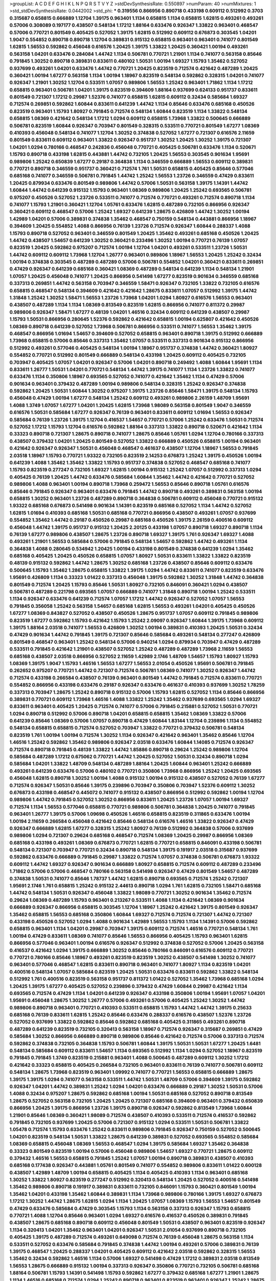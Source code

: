 >groupList:
A C D E F G H I K L
N P Q R S T V Y Z 
>stdDevSynthesisRate:
0.550897 
>numParam:
40
>numMixtures:
1
>std_stdDevSynthesisRate:
0.0442002
>std_phi:
***
0.319556 0.866956 0.890718 0.433198 0.609112 0.512992 0.3703 0.315687 0.658815 0.666889
1.12704 1.39175 0.963401 1.1134 0.658815 1.1134 0.658815 1.62815 0.493261 0.493261
0.57006 0.308089 0.197177 0.438507 0.548134 1.17212 1.88164 0.633476 0.926347 1.33822
0.963401 0.468547 0.57006 0.770721 0.801549 0.405425 0.527052 1.39175 1.62815 0.512992
0.609112 0.676873 0.303545 1.04201 1.9047 0.554852 0.890718 0.890718 1.12704 0.389831
0.915132 0.658815 0.963401 0.963401 0.741077 0.801549 1.62815 1.56553 0.592862 0.456048
0.616576 1.20425 1.39175 1.33822 1.20425 0.360421 1.00194 0.493261 0.563158 1.04201
0.633476 0.284084 1.44742 1.1134 0.506781 0.770721 1.21901 1.1134 0.741077 0.563158
0.85646 0.791845 1.30252 0.890718 0.389831 0.833611 0.480102 1.50531 1.00194 1.69327
1.15793 1.35462 0.527052 0.937699 0.493261 1.04201 0.633476 1.44742 0.770721 1.20425
0.823519 0.712574 0.421642 0.487289 1.20425 0.360421 1.00194 1.67277 0.563158 1.1134
1.00194 1.18967 0.823519 0.548134 0.592862 0.328315 1.04201 0.741077 0.926347 1.21901
1.30252 1.12704 0.533511 1.07057 0.989806 1.56553 1.25242 0.963401 1.71862 1.1134
1.17212 0.658815 0.963401 0.506781 1.04201 1.39175 0.823519 0.394609 1.88164 0.937699
0.624133 0.951737 0.833611 0.801549 0.721307 1.17212 0.29987 1.52376 0.741077 0.658815
1.62815 0.609112 0.32434 0.585684 1.69327 0.712574 0.269851 0.592862 1.60844 0.833611
0.641239 1.44742 1.1134 0.85646 0.633476 0.685168 0.450526 0.823519 0.963401 1.15793
1.80927 0.791845 0.712574 0.548134 1.60844 0.823519 1.1134 1.33822 0.548134 0.658815
1.08369 0.421642 0.548134 1.17212 1.0294 0.609112 0.658815 1.73968 1.33822 0.500645
0.666889 0.506781 0.823519 1.60844 0.926347 0.703947 0.801549 0.328315 0.533511 0.770721
0.801549 1.67277 1.08369 0.410393 0.456048 0.548134 0.741077 1.12704 1.30252 0.374838
0.527052 1.67277 0.721307 0.616576 2.11659 0.801549 0.833611 0.609112 0.963401 1.33822
0.926347 0.951737 1.30252 1.20425 1.30252 1.39175 0.721307 1.04201 1.0294 0.780166
0.468547 0.242836 0.456048 0.770721 0.405425 0.506781 0.633476 1.1134 0.520671 1.15793
0.890718 0.433198 1.62815 0.443881 1.44742 0.732105 1.20425 1.56553 0.303545 0.901634
1.95691 0.989806 1.25242 0.650839 1.67277 0.29187 0.364838 1.1134 0.346559 0.666889
1.56553 0.609112 0.389831 0.770721 0.890718 0.346559 0.951737 0.360421 0.712574 1.761
1.50531 0.658815 0.405425 0.85646 0.577046 0.685168 0.741077 0.346559 0.506781 0.791845
1.44742 1.25242 1.56553 1.23726 0.346559 0.47429 0.833611 1.20425 0.879934 0.633476
0.801549 0.989806 1.44742 0.57006 1.50531 0.563158 1.39175 1.14391 1.44742 1.60844
1.44742 0.641239 0.915132 1.15793 0.963401 1.08369 0.989806 1.20425 1.25242 0.693565
0.506781 0.975207 0.450526 0.527052 1.23726 0.533511 0.741077 0.712574 0.770721 0.493261
0.712574 0.890718 1.1134 0.741077 1.15793 1.21901 0.360421 1.12704 1.05761 0.633476
1.62815 0.487289 0.732105 0.866956 0.926347 0.360421 0.609112 0.468547 0.57006 1.25242
1.69327 0.641239 1.28675 0.426809 1.44742 1.30252 1.00194 1.42989 1.04201 0.57006
0.389831 0.374838 1.35462 0.468547 0.750159 0.548134 0.443881 0.866956 1.18967 0.394609
1.20425 0.554852 1.4088 0.866956 0.76139 1.23726 0.712574 0.926347 1.60844 0.288337
1.4088 1.15793 0.890718 0.527052 0.963401 0.346559 0.801549 1.20425 1.35462 0.493261
0.685168 0.450526 1.20425 1.44742 0.438507 1.54657 0.641239 1.30252 0.360421 0.233496
1.30252 1.00194 0.770721 0.76139 1.07057 0.823519 1.20425 0.592862 0.975207 0.712574
1.00194 1.12704 1.04201 0.493261 0.533511 1.23726 1.50531 1.44742 0.609112 0.609112
1.73968 1.12704 1.26777 0.963401 0.989806 1.18967 1.56553 1.20425 1.25242 0.32434
1.00194 0.374838 0.303545 0.487289 0.487289 0.57006 0.506781 0.554852 1.04201 0.360421
0.833611 0.269851 0.47429 0.926347 0.641239 0.685168 0.360421 1.08369 0.487289 0.548134
0.641239 1.1134 0.548134 1.21901 1.07057 1.20425 0.456048 0.741077 1.20425 0.866956
0.541498 1.67277 0.823519 0.901634 0.346559 0.685168 0.337313 0.269851 1.44742 0.563158
0.703947 0.346559 1.58471 0.926347 0.732105 1.33822 0.732105 0.616576 0.658815 0.468547
0.548134 0.394609 0.421642 0.421642 1.28675 0.833611 1.07057 0.512992 1.39175 1.44742
1.31848 1.25242 1.30252 1.58471 1.56553 1.23726 1.73968 1.04201 1.0294 1.80927
0.616576 1.56553 0.963401 0.438507 0.487289 1.1134 1.1134 1.08369 0.813549 0.823519
1.62815 0.866956 0.741077 0.811372 0.29987 0.989806 0.926347 1.58471 1.67277 0.48139
1.04201 1.46516 0.32434 0.609112 0.641239 0.438507 0.29987 1.15793 1.50531 0.866956
0.280645 1.52376 0.592862 0.421642 0.658815 1.00194 0.625807 0.421642 0.450526 1.08369
0.890718 0.641239 0.527052 1.73968 0.506781 0.866956 0.533511 0.741077 1.56553 1.35462
1.39175 0.468547 0.866956 1.01694 1.54657 0.394609 0.527052 0.658815 0.963401 0.890718
1.39175 0.512992 0.666889 1.73968 0.658815 0.57006 0.85646 0.337313 1.35462 1.07057
0.533511 0.337313 0.901634 0.915132 0.866956 0.512992 0.493261 0.577046 0.405425 0.548134
1.00194 1.18967 0.951737 0.374838 1.44742 0.360421 1.80927 0.554852 0.770721 0.512992
0.801549 0.666889 0.548134 0.433198 1.20425 0.609112 0.405425 0.732105 0.703947 0.405425
1.07057 1.04201 0.926347 0.57006 1.04201 0.890718 0.249492 1.4088 1.60844 1.95691
1.1134 0.833611 1.26777 1.50531 1.04201 0.770721 0.548134 1.44742 1.39175 0.741077
1.1134 1.23726 1.33822 0.741077 0.633476 1.1134 0.350806 1.18967 0.693565 0.527052
0.741077 0.421642 1.35462 1.1134 0.47429 0.57006 0.901634 0.963401 0.379432 0.487289
1.00194 0.989806 0.548134 0.328315 1.25242 0.926347 0.374838 0.592862 1.20425 1.50531
1.60844 1.30252 0.975207 1.39175 1.23726 0.85646 1.58471 1.39175 0.548134 1.15793
0.456048 0.47429 1.00194 1.67277 0.548134 1.25242 0.609112 0.493261 0.989806 2.26159
1.48709 1.95691 1.4088 1.3749 1.07057 1.67277 1.04201 1.20425 1.62815 1.73968
1.98089 0.563158 0.801549 1.9047 0.346559 0.616576 1.50531 0.585684 1.67277 0.926347
0.76139 0.963401 0.833611 0.609112 1.01694 1.56553 0.926347 0.585684 0.76139 1.23726
1.39175 1.12704 0.416537 1.54657 0.770721 0.57006 1.25242 0.633476 1.50531 0.712574
0.527052 1.17212 1.15793 1.12704 0.616576 0.592862 1.88164 0.337313 1.33822 0.890718
0.520671 0.421642 1.1134 0.33323 0.890718 0.721307 1.28675 0.890718 0.741077 1.28675
0.85646 1.05761 1.0294 1.12704 0.780166 0.337313 0.438507 0.379432 1.04201 1.20425
0.801549 0.527052 1.33822 0.666889 0.450526 0.658815 1.00194 0.963401 0.421642 0.926347
0.926347 1.50531 0.456048 0.468547 0.461637 0.438507 1.12704 1.18967 1.56553 0.791845
2.03518 1.18967 1.15793 0.770721 1.93322 0.732105 0.823519 2.14253 0.676873 1.25242
1.39175 0.450526 1.00194 0.641239 1.4088 1.35462 1.35462 1.33822 1.15793 0.951737
0.374838 0.527052 0.468547 0.685168 0.741077 1.15793 0.823519 0.277247 0.732105 1.69327
1.62815 1.00194 0.915132 1.25242 1.07057 0.512992 0.337313 1.0294 0.405425 0.76139
1.20425 1.44742 0.633476 0.585684 1.60844 1.35462 1.44742 0.421642 0.770721 0.527052
0.989806 1.4088 0.963401 1.00194 0.890718 1.73968 0.259472 1.56553 0.85646 0.890718
1.05761 0.616576 0.85646 0.791845 0.926347 0.963401 0.633476 0.791845 1.44742 0.890718
0.493261 0.389831 0.563158 1.00194 0.658815 1.30252 0.963401 1.23726 0.487289 0.890718
0.364838 0.506781 0.609112 0.456048 0.770721 0.915132 1.93322 0.685168 0.676873 0.541498
0.901634 1.14391 0.823519 0.685168 0.527052 1.1134 1.44742 0.527052 1.62815 1.01694
0.410393 0.685168 1.50531 0.685168 0.770721 0.866956 0.438507 0.493261 1.07057 0.937699
0.554852 1.35462 1.44742 0.29187 0.450526 0.29987 0.685168 0.450526 1.39175 2.26159
0.400516 0.609112 0.456048 1.44742 1.39175 0.951737 0.915132 1.20425 2.20125 0.433198
1.07057 0.890718 1.69327 0.890718 1.1134 0.76139 1.67277 0.989806 0.438507 1.28675
1.23726 0.890718 1.69327 1.39175 1.761 0.926347 1.69327 1.4088 0.493261 1.21901
1.56553 0.585684 0.57006 0.791845 0.548134 1.54657 0.592862 1.44742 0.493261 1.1134
0.364838 1.4088 0.280645 0.534942 1.20425 1.00194 0.433198 0.801549 0.374838 0.641239
1.0294 1.35462 0.685168 0.405425 1.20425 0.450526 0.658815 1.07057 1.80927 1.50531
0.833611 1.33822 1.33822 0.823519 0.48139 0.915132 0.592862 1.44742 1.28675 1.30252
0.685168 1.23726 0.438507 0.85646 0.609112 0.633476 0.500645 1.15793 1.35462 1.28675
0.658815 1.33822 1.39175 1.0294 1.44742 0.833611 0.741077 0.823519 0.633476 1.95691
0.426809 1.1134 0.33323 1.01422 0.337313 0.456048 1.39175 0.592862 1.30252 1.31848
1.44742 0.364838 0.801549 0.712574 1.20425 1.15793 0.85646 1.50531 1.80927 0.732105
0.846091 0.360421 1.0294 0.438507 0.506781 0.487289 0.221798 0.693565 1.07057 0.666889
0.741077 1.31848 0.890718 1.00194 1.25242 0.533511 1.1134 0.926347 0.633476 0.641239
0.712574 1.07057 1.17212 1.44742 0.926347 0.527052 1.07057 1.56553 0.791845 0.356058
1.25242 0.563158 1.54657 0.685168 1.62815 1.56553 0.493261 1.04201 0.405425 0.450526
1.67277 1.08369 0.843827 0.527052 0.438507 0.450526 1.28675 0.951737 1.07057 0.609112
0.791845 0.989806 0.823519 1.67277 0.592862 1.15793 0.421642 1.15793 1.25242 2.09097
0.926347 1.60844 1.39175 1.73968 0.609112 1.39175 1.88164 2.03518 0.741077 1.56553
0.426809 1.30252 1.00194 0.389831 0.410393 1.20425 1.50531 0.32434 0.47429 0.901634
1.44742 0.791845 1.39175 0.721307 0.85646 0.585684 0.493261 0.548134 0.277247 0.426809
0.801549 0.468547 0.963401 1.25242 0.548134 0.57006 0.940214 1.0294 0.879934 0.703947
0.47429 0.487289 0.533511 0.791845 0.421642 1.21901 0.438507 0.527052 1.25242 0.487289
0.487289 1.73968 2.11659 1.56553 0.685168 0.438507 2.03518 0.866956 0.527052 2.11659
1.42989 2.1746 1.48709 1.54657 1.15793 1.80927 1.15793 1.08369 1.39175 1.9047
1.15793 1.46516 1.56553 1.67277 1.56553 2.01054 0.450526 1.95691 0.506781 0.791845
0.262652 0.975207 0.770721 1.44742 0.721307 0.712574 0.506781 1.08369 0.741077 1.30252
0.926347 1.44742 0.712574 0.433198 0.266584 0.438507 0.76139 0.963401 0.801549 1.44742
0.791845 0.712574 0.833611 0.770721 0.554852 0.866956 0.433198 0.633476 0.29187 0.926347
0.633476 0.461637 0.410393 0.937699 1.30252 1.78259 0.337313 0.703947 1.28675 1.25242
0.890718 0.915132 0.57006 1.15793 1.62815 0.527052 1.1134 0.85646 0.866956 0.389831
0.770721 0.609112 1.73968 1.46516 1.4088 1.33822 1.25242 1.35462 0.937699 0.693565
1.0294 1.69327 0.833611 0.963401 0.405425 1.20425 0.712574 0.741077 0.57006 0.791845
0.215881 0.527052 1.50531 0.770721 1.0294 0.890718 0.512992 0.57006 0.890718 1.04201
0.658815 0.658815 1.35462 1.08369 1.33822 0.57006 0.641239 0.85646 1.08369 0.57006
1.07057 0.890718 0.47429 1.60844 1.83144 1.12704 0.239896 1.1134 0.554852 0.548134
0.658815 0.658815 0.712574 0.527052 0.703947 1.33822 0.770721 0.379432 0.506781 0.548134
0.823519 1.761 1.00194 1.00194 0.712574 1.30252 1.1134 0.926347 0.421642 0.963401
1.35462 0.85646 1.12704 1.46516 1.25242 0.592862 1.35462 0.989806 0.926347 2.03518
0.633476 1.60844 1.14085 0.712574 0.926347 0.712574 0.890718 0.791845 0.48139 1.33822
1.44742 1.85886 0.890718 0.29624 1.25242 0.989806 1.12704 0.585684 0.487289 1.17212
0.675062 0.770721 1.44742 1.20425 0.527052 1.50531 0.32434 0.890718 1.0294 0.585684
1.04201 1.33822 1.48709 0.548134 0.487289 1.88164 1.20425 1.60844 0.963401 1.25242
0.666889 0.493261 0.641239 0.633476 0.57006 0.480102 0.770721 0.350806 1.73968 0.866956
1.25242 1.20425 0.693565 0.456048 1.62815 0.890718 1.30252 1.00194 1.4088 0.915132
1.00194 0.915132 0.438507 0.527052 0.76139 1.67277 0.712574 0.926347 1.50531 0.85646
1.39175 0.239896 0.703947 0.350806 0.703947 1.52376 0.609112 1.30252 0.676873 0.433198
0.468547 0.445072 0.741077 0.915132 0.438507 0.866956 0.512992 0.592862 1.00194 1.12704
0.989806 1.44742 0.791845 0.527052 1.30252 0.866956 0.833611 1.20425 1.23726 1.07057
1.00194 1.69327 0.712574 1.1134 1.56553 0.577046 0.658815 0.770721 0.989806 0.506781
0.364838 1.20425 0.741077 0.791845 0.963401 1.26777 1.39175 0.57006 1.09698 0.450526
1.46516 0.658815 0.823519 0.311865 0.633476 1.00194 1.00194 2.11659 0.266584 0.456048
0.421642 0.85646 0.548134 0.616576 1.46516 1.33822 0.926347 0.47429 0.926347 0.666889
1.62815 1.67277 0.328315 1.25242 1.80927 0.76139 0.512992 0.364838 0.57006 0.937699
0.989806 1.0294 0.721307 0.29624 0.685168 0.468547 0.712574 1.08369 1.20425 0.29987
0.866956 1.08369 0.685168 0.433198 0.493261 1.08369 0.676873 0.770721 1.62815 0.770721
0.658815 0.846091 0.433198 0.506781 0.548134 0.721307 0.703947 0.770721 0.32434 0.890718
0.548134 1.39175 0.191917 2.03518 0.315687 0.937699 0.592862 0.633476 0.666889 0.791845
0.29987 1.33822 0.712574 1.07057 0.374838 0.506781 0.676873 1.93322 0.609112 1.44742
1.69327 0.926347 0.901634 0.666889 1.80927 0.658815 0.712574 0.609112 0.487289 0.233496
1.71862 0.57006 0.57006 0.468547 0.780166 0.563158 0.541498 0.926347 0.47429 0.801549
1.54657 0.487289 0.374838 1.50531 0.741077 0.85646 1.78737 1.44742 1.62815 0.890718
0.693565 0.712574 1.25242 0.721307 1.95691 2.1746 1.761 0.658815 1.25242 0.915132
2.44613 0.890718 1.0294 1.761 1.62815 0.732105 1.58471 0.685168 1.44742 0.548134
1.50531 0.926347 0.456048 1.33822 1.98089 0.770721 1.30252 0.901634 1.35462 0.712574
0.29624 1.08369 0.487289 1.15793 0.963401 0.213267 0.533511 1.4088 1.1134 0.421642
1.08369 0.901634 0.666889 0.926347 0.866956 0.658815 0.303545 1.12704 1.18967 1.25242
0.421642 1.39175 0.801549 0.926347 1.35462 0.658815 1.56553 0.685168 0.350806 1.60844
1.69327 0.712574 0.712574 0.721307 1.44742 0.721307 0.433198 0.450526 0.527052 1.0294
1.4088 0.901634 1.42989 1.56553 1.15793 1.1134 1.14391 0.57006 0.592862 0.658815
0.963401 1.1134 1.04201 0.29987 0.703947 1.39175 0.609112 0.712574 1.46516 0.770721
0.548134 1.761 1.00194 0.47429 0.833611 1.08369 0.741077 0.85646 1.56553 0.866956
0.405425 1.15793 0.963401 1.62815 0.866956 0.577046 0.963401 1.00194 0.616576 0.926347
0.512992 0.374838 0.527052 0.57006 1.20425 0.563158 0.416537 0.421642 1.0294 1.39175
0.666889 1.30252 0.85646 0.780166 0.846091 0.616576 0.609112 0.770721 0.770721 0.780166
0.85646 1.18967 0.493261 0.823519 0.823519 1.30252 0.438507 0.541498 1.30252 0.741077
0.963401 0.577046 0.468547 1.62815 0.833611 0.890718 0.963401 0.741077 1.80927 1.1134
0.823519 1.04201 0.400516 0.548134 1.07057 0.585684 0.823519 1.20425 1.50531 0.633476
0.833611 0.592862 1.33822 0.548134 0.512992 1.761 0.400516 0.823519 0.563158 0.951737
0.811372 1.01422 0.527052 1.35462 1.73968 0.685168 1.0294 1.20425 1.39175 1.67277
0.405425 0.527052 0.239896 0.379432 0.47429 1.60844 0.29987 0.421642 1.1134 0.693565
0.712574 0.47429 1.1134 1.04201 0.641239 0.926347 0.433198 0.350806 1.00194 1.95691
1.07057 1.04201 1.95691 0.456048 1.28675 1.30252 1.26777 0.57006 0.493261 0.57006
0.405425 1.25242 1.30252 1.44742 0.989806 0.890718 0.963401 0.770721 0.410393 0.533511
0.658815 1.15793 1.44742 1.44742 1.39175 0.25633 0.685168 0.76139 0.833611 1.62815
1.25242 0.85646 0.633476 0.288337 0.616576 0.438507 1.52376 1.23726 0.527052 0.937699
1.33822 0.592862 0.85646 0.592862 0.685168 0.405425 0.311865 0.493261 0.890718 0.487289
0.641239 0.823519 0.732105 0.320413 0.563158 1.18967 0.712574 0.926347 0.315687 0.269851
0.47429 0.585684 1.30252 0.866956 0.666889 0.890718 0.989806 0.85646 0.421642 0.712574
0.57006 0.337313 0.712574 0.592862 0.374838 0.732105 0.364838 1.15793 0.506781 1.60844
1.39175 1.50531 1.50531 1.67277 1.20425 1.6481 0.548134 0.585684 0.609112 0.833611
1.54657 1.1134 0.693565 0.512992 1.1134 1.0294 0.527052 1.18967 0.823519 0.791845
0.791845 1.3749 0.823519 0.215881 0.963401 1.4088 0.500645 0.487289 0.609112 1.30252
1.17212 0.421642 0.33323 0.658815 0.405425 0.266584 0.732105 0.963401 0.833611 0.76139
0.741077 0.506781 0.609112 0.548134 1.28675 1.73968 0.823519 0.963401 1.09992 0.741077
0.770721 1.56553 0.658815 0.666889 1.28675 1.39175 1.39175 1.0294 0.741077 0.563158
0.533511 1.44742 1.50531 1.48709 0.57006 0.394609 1.39175 0.592862 0.926347 1.04201
1.44742 0.389831 1.25242 1.0294 1.04201 0.633476 0.666889 0.29187 1.30252 1.50531
0.57006 1.4088 0.32434 0.975207 1.28675 0.592862 0.685168 1.00194 1.50531 0.685168
0.527052 0.890718 0.813549 1.28675 0.527052 0.563158 0.732105 1.20425 1.20425 0.721307
0.685168 0.394609 0.963401 0.379432 0.650839 0.866956 1.20425 1.39175 0.866956 1.23726
1.39175 0.890718 0.926347 0.592862 0.813549 1.73968 1.60844 1.21901 0.85646 1.08369
0.360421 1.98089 0.712574 0.438507 0.410393 0.533511 0.712574 0.416537 0.592862 0.791845
0.732105 0.937699 1.20425 0.57006 0.721307 0.915132 1.0294 0.533511 1.50531 0.506781
1.33822 1.05478 0.712574 1.15793 0.633476 1.25242 0.833611 0.989806 0.791845 0.926347
0.750159 0.527052 0.500645 1.04201 0.823519 0.548134 1.50531 1.33822 1.28675 0.641239
0.389831 0.527052 0.693565 0.554852 0.585684 1.08369 0.658815 0.456048 1.08369 1.56553
0.468547 1.0294 1.39175 0.585684 1.69327 1.35462 0.364838 0.33323 0.801549 0.823519
1.00194 0.57006 0.456048 0.989806 1.54657 1.69327 0.770721 1.28675 0.609112 0.379432
1.46516 1.56553 0.658815 0.791845 1.25242 1.07057 1.00194 0.890718 0.389831 0.438507
0.410393 0.685168 0.177438 0.926347 0.443881 1.05761 0.801549 0.741077 0.554852 0.989806
0.833611 1.01422 0.600128 0.438507 1.42989 1.48709 1.00194 0.658815 0.405425 1.1134
0.405425 0.410393 1.1134 0.963401 0.685168 1.30252 1.33822 1.80927 0.823519 0.277247
0.512992 0.320413 0.548134 1.20425 0.527052 0.400516 0.541498 1.35462 0.989806 0.890718
0.191917 0.389831 0.833611 0.732105 0.846091 1.15793 0.360421 0.801549 1.00194 1.35462
1.04201 0.433198 1.35462 1.60844 0.389831 1.1134 1.73968 0.989806 0.780166 1.39175
1.69327 0.676873 1.17212 1.30252 1.44742 1.28675 1.62815 1.0294 1.1134 1.20425
1.07057 1.08369 1.15793 1.56553 1.54657 0.801549 0.47429 0.633476 0.585684 0.47429
0.303545 1.15793 1.1134 0.563158 0.337313 0.926347 1.15793 0.658815 0.770721 1.4088
1.12704 0.85646 0.963401 1.0294 1.69327 0.616576 0.416537 0.450526 0.389831 0.791845
0.438507 1.28675 0.685168 0.890718 0.609112 0.456048 0.801549 1.50531 0.438507 0.963401
0.823519 0.926347 1.1134 0.320413 1.04201 1.35462 0.963401 1.04201 0.926347 1.50531
2.01054 0.937699 0.890718 0.732105 0.405425 1.39175 0.487289 0.712574 0.493261 0.649098
0.712574 0.76139 0.456048 1.28675 0.563158 1.1134 0.533511 0.527052 0.633476 0.585684
0.791845 0.374838 1.44742 1.00194 0.493261 0.57006 0.389831 0.76139 1.39175 0.468547
1.20425 0.288337 1.04201 0.405425 0.609112 0.421642 2.03518 0.592862 0.328315 1.56553
1.35462 0.32434 0.592862 1.46516 1.1134 0.57006 1.69327 0.541498 0.47429 1.17212
0.389831 2.03518 0.813549 1.56553 1.28675 0.666889 0.915132 1.00194 0.337313 0.926347
0.350806 0.770721 0.732105 0.506781 0.685168 1.88164 0.506781 1.15793 1.14391 0.541498
1.15793 0.592862 1.67277 0.379432 0.685168 1.67277 1.21901 1.28675 1.1134 1.46516
0.685168 0.712574 1.0294 1.25242 0.890718 0.963401 0.823519 0.963401 0.926347 1.25242
1.28675 0.801549 1.39175 0.438507 0.421642 1.04201 0.438507 0.57006 0.780166 1.14391
1.1134 1.00194 1.17212 1.21901 0.346559 1.4088 0.633476 1.08369 0.770721 0.609112
0.963401 0.633476 0.791845 1.21901 1.08369 0.288337 0.512992 1.23726 0.76139 1.35462
0.712574 0.890718 0.951737 0.658815 0.866956 1.15793 0.577046 0.57006 0.493261 0.658815
0.616576 1.25242 0.456048 1.46516 0.592862 0.801549 0.57006 0.405425 1.62815 1.39175
0.770721 1.08369 0.616576 1.4088 0.541498 0.592862 1.6481 0.770721 0.732105 0.937699
0.641239 0.833611 0.364838 1.1134 1.20425 0.879934 0.85646 0.989806 0.288337 0.337313
1.04201 0.350806 1.14391 0.770721 1.04201 0.76139 0.712574 0.866956 1.20425 0.633476
0.311865 1.0294 1.04201 0.823519 0.487289 1.39175 0.592862 0.341447 1.35462 0.890718
1.15793 0.609112 0.55634 1.761 0.890718 0.616576 0.57006 1.04201 0.676873 0.438507
1.09698 0.337313 0.685168 0.616576 0.548134 0.989806 1.62815 0.394609 1.33822 0.770721
1.20425 1.23726 0.915132 1.33822 0.57006 1.30252 0.801549 1.30252 1.56553 1.39175
0.732105 1.30252 0.633476 0.685168 0.85646 0.801549 0.592862 0.721307 0.600128 0.791845
1.04201 1.14391 0.712574 0.791845 0.541498 0.493261 0.438507 1.88164 1.1134 0.890718
0.266584 0.823519 1.25242 0.741077 0.963401 0.963401 0.685168 1.08369 0.866956 1.25242
0.609112 0.937699 0.360421 0.360421 1.39175 1.0294 1.44742 0.926347 0.600128 0.712574
0.328315 0.277247 1.50531 0.592862 0.400516 0.750159 0.926347 1.67277 1.25242 1.50531
0.443881 0.592862 0.410393 0.866956 0.493261 0.666889 0.585684 0.487289 0.963401 1.52376
0.951737 0.57006 1.39175 1.50531 0.533511 0.456048 0.468547 0.879934 1.28675 1.12704
0.624133 0.823519 0.770721 0.741077 1.33822 0.770721 1.09992 0.833611 0.890718 0.337313
1.25242 0.346559 0.563158 0.57006 0.633476 1.07057 1.25242 1.50531 1.00194 0.592862
0.770721 0.641239 0.374838 0.866956 0.926347 1.73968 1.08369 1.07057 1.07057 1.83144
0.438507 1.58471 0.433198 0.76139 0.658815 0.633476 1.07057 0.633476 1.04201 1.0294
0.585684 0.57006 0.512992 0.901634 0.456048 0.641239 1.1134 0.487289 1.01422 0.311865
0.533511 0.394609 0.658815 0.85646 0.438507 1.00194 0.262652 0.32434 1.62815 1.56553
1.00194 1.25242 1.30252 0.963401 0.890718 1.23726 1.761 0.592862 0.741077 1.80927
1.20425 0.666889 0.533511 0.676873 0.592862 1.17212 1.62815 0.937699 0.641239 0.548134
0.791845 1.48709 0.350806 1.28675 1.28675 1.39175 1.30252 1.1134 1.54657 1.07057
0.548134 1.56553 1.15793 1.0294 0.487289 0.389831 0.374838 1.25242 1.88164 0.770721
0.741077 1.25242 0.685168 0.616576 0.405425 0.833611 0.791845 0.693565 0.493261 1.23726
0.616576 0.487289 0.890718 1.44742 1.30252 0.658815 0.833611 0.468547 0.487289 0.527052
0.791845 1.39175 0.791845 0.468547 1.761 1.83144 0.394609 0.541498 1.44742 1.00194
0.76139 0.520671 0.801549 0.963401 0.374838 0.585684 1.9047 1.20425 0.410393 0.400516
0.989806 1.95691 1.33822 1.07057 0.76139 1.85886 0.421642 0.563158 0.57006 0.866956
0.890718 0.633476 1.4088 0.468547 0.450526 0.57006 0.288337 1.35462 1.00194 0.438507
0.741077 0.230669 0.512992 0.438507 0.487289 1.56553 1.15793 0.926347 0.658815 0.926347
0.833611 0.666889 0.288337 0.721307 0.732105 0.303545 0.616576 0.712574 0.379432 0.843827
0.770721 0.963401 0.823519 0.541498 0.712574 0.527052 0.405425 1.05761 1.05761 0.548134
0.890718 0.527052 0.658815 0.770721 1.50531 0.823519 0.770721 0.527052 0.890718 0.750159
0.926347 0.890718 0.915132 0.487289 0.650839 0.311865 0.364838 1.09992 0.379432 0.741077
1.17212 0.616576 0.741077 1.20425 1.33822 0.770721 0.405425 1.67277 0.29187 0.963401
0.487289 1.04201 0.592862 1.33822 1.08369 1.21901 1.56553 0.890718 0.438507 0.926347
0.609112 0.585684 1.88164 1.33822 0.712574 0.989806 0.770721 1.25242 0.624133 1.00194
0.741077 0.585684 1.20425 1.56553 0.76139 0.218526 0.616576 0.468547 1.39175 1.04201
1.39175 0.989806 0.563158 0.585684 1.25242 1.04201 0.658815 0.563158 0.791845 0.57006
0.823519 0.57006 1.44742 0.541498 0.76139 0.592862 1.20425 1.35462 0.770721 1.78737
1.18967 0.866956 0.703947 0.741077 1.08369 1.0294 1.28675 0.926347 0.833611 0.989806
0.585684 0.741077 1.50531 0.506781 1.25242 0.449321 0.641239 0.866956 0.658815 1.23726
0.791845 0.47429 1.56553 0.592862 0.585684 0.633476 0.85646 0.487289 0.520671 0.741077
1.44742 0.487289 0.712574 0.770721 1.48709 0.389831 0.85646 0.548134 0.487289 0.901634
0.712574 0.633476 0.563158 0.833611 1.83144 1.52376 0.741077 0.548134 1.62815 0.421642
1.17212 0.468547 0.416537 0.712574 1.44742 0.951737 1.54657 0.456048 0.658815 0.685168
0.527052 0.633476 0.658815 0.57006 1.12704 1.56553 0.364838 0.791845 1.20425 0.541498
0.468547 0.468547 1.56553 0.801549 0.846091 0.443881 0.85646 0.658815 0.288337 1.20425
0.770721 1.35462 1.50531 1.33822 1.21901 1.18967 1.35462 1.26777 0.901634 0.641239
0.592862 0.493261 0.57006 0.712574 0.963401 1.50531 0.616576 1.30252 1.1134 0.468547
0.548134 1.1134 0.405425 0.833611 0.641239 0.937699 0.205064 0.770721 0.443881 0.506781
0.616576 0.616576 0.76139 0.901634 1.00194 0.721307 0.379432 0.350806 1.67277 0.548134
0.311865 0.405425 1.00194 1.48709 1.17212 0.76139 1.62815 0.541498 0.421642 0.563158
0.450526 1.17212 0.76139 0.277247 1.08369 0.364838 0.541498 0.712574 0.405425 0.288337
0.633476 0.633476 1.83144 1.15793 1.39175 1.21901 1.0294 0.791845 0.456048 1.62815
0.866956 1.44742 0.47429 0.346559 0.600128 0.721307 0.32434 0.823519 1.1134 0.833611
1.20425 1.15793 0.770721 1.44742 1.30252 2.11659 0.741077 0.926347 0.633476 1.07057
0.951737 0.57006 1.42989 0.527052 0.791845 0.915132 1.07057 0.592862 0.633476 0.750159
1.35462 0.676873 1.30252 0.641239 0.493261 0.926347 1.04201 1.07057 1.46516 1.08369
1.44742 1.44742 0.85646 1.00194 0.712574 1.39175 0.963401 0.280645 1.21901 0.592862
0.506781 1.4088 0.770721 0.890718 0.890718 0.901634 0.57006 0.57006 0.633476 1.4088
0.890718 0.585684 0.47429 0.57006 1.67277 0.47429 0.438507 1.67277 1.62815 1.08369
1.25242 1.00194 1.20425 0.512992 1.28675 0.732105 1.67277 0.926347 0.592862 0.975207
1.73968 1.04201 0.641239 0.438507 0.879934 0.554852 0.541498 1.04201 0.350806 0.533511
1.56553 0.866956 0.801549 0.76139 0.577046 1.25242 0.641239 0.741077 0.500645 1.08369
0.33323 1.50531 0.703947 0.32434 1.35462 0.374838 0.712574 0.963401 0.823519 0.633476
0.823519 1.28675 1.73968 1.12704 1.44742 1.07057 0.456048 1.0294 0.741077 1.62815
0.76139 0.487289 0.712574 1.58896 0.926347 0.527052 0.833611 0.890718 0.57006 0.633476
1.0294 0.658815 0.364838 0.712574 1.62815 1.07057 0.770721 1.0294 0.548134 0.47429
1.56553 1.56553 1.44742 0.76139 0.926347 0.533511 1.50531 0.57006 0.712574 0.450526
0.512992 1.00194 1.1134 0.823519 1.30252 1.35462 0.616576 1.05478 1.56553 0.85646
0.592862 0.666889 0.658815 1.26777 0.554852 0.379432 0.823519 0.633476 0.823519 0.823519
0.609112 0.527052 0.901634 1.18967 0.782258 0.57006 1.67277 1.46516 1.39175 1.67277
0.85646 1.04201 1.46516 0.712574 0.456048 1.73968 0.937699 0.311865 1.20425 1.62815
0.801549 0.658815 1.44742 0.658815 0.866956 1.56553 0.633476 0.577046 0.337313 0.284846
2.26159 2.14253 1.93322 1.08369 1.33822 1.52376 0.712574 0.732105 1.3749 1.56553
0.633476 1.04201 0.770721 1.0294 1.4088 0.801549 0.592862 1.25242 0.685168 0.658815
0.693565 1.46516 0.823519 0.866956 1.09698 0.394609 0.527052 0.57006 0.450526 1.1134
0.221798 0.269851 0.364838 0.658815 1.44742 0.416537 0.493261 1.62815 1.95691 0.533511
1.04201 1.60844 0.685168 1.08369 1.48709 1.35462 1.78737 0.801549 1.80927 0.506781
0.360421 0.76139 0.527052 0.512992 1.12704 0.76139 0.609112 1.28675 0.963401 0.512992
1.00194 0.554852 0.901634 1.73968 0.592862 0.450526 0.693565 1.54657 1.73968 0.890718
1.20425 1.52376 0.527052 0.389831 0.346559 0.389831 0.389831 1.15793 1.56553 0.230669
1.62815 1.56553 0.405425 0.76139 0.177438 0.712574 1.33822 0.433198 0.658815 0.85646
0.438507 1.28675 0.487289 0.685168 0.450526 0.249492 0.951737 0.456048 1.33822 0.57006
0.963401 0.337313 0.76139 0.85646 1.21901 0.585684 0.693565 0.712574 0.266584 0.741077
0.410393 1.39175 1.48709 0.563158 0.85646 0.527052 0.732105 0.676873 0.548134 1.69327
1.07057 1.60844 0.770721 0.712574 1.25242 1.17212 0.823519 0.770721 1.00194 1.88164
0.512992 1.98089 1.04201 1.20425 0.890718 0.712574 0.685168 0.548134 0.512992 0.989806
0.616576 0.609112 0.741077 0.577046 0.337313 0.29187 0.811372 1.44742 0.963401 1.07057
0.487289 0.770721 0.693565 1.62815 1.30252 1.67277 1.28675 0.57006 0.346559 1.18967
1.60844 0.833611 0.29987 0.527052 0.658815 0.405425 1.44742 0.770721 0.527052 0.506781
0.506781 0.963401 0.685168 0.280645 0.249492 0.493261 0.926347 0.833611 1.33822 1.56553
0.548134 1.20425 1.04201 0.57006 1.60844 0.609112 1.04201 0.616576 0.926347 0.685168
1.21901 1.44742 0.890718 0.732105 1.15793 0.616576 0.963401 0.592862 1.04201 0.394609
1.20425 1.60844 0.989806 0.963401 1.39175 1.44742 1.00194 0.937699 0.609112 0.421642
0.438507 1.15793 0.379432 0.85646 0.520671 0.609112 0.328315 1.04201 1.25242 0.585684
0.937699 1.30252 1.35462 0.989806 1.28675 0.421642 0.468547 0.926347 1.88164 0.350806
0.527052 0.791845 0.685168 0.421642 1.35462 0.823519 0.360421 0.926347 0.833611 0.57006
0.693565 0.693565 1.15793 0.609112 1.14391 0.658815 0.741077 0.926347 1.52376 0.57006
1.35462 0.890718 1.39175 0.527052 1.33822 0.29187 0.791845 1.04201 0.926347 1.50531
1.0294 0.364838 0.609112 1.1134 0.379432 1.00194 0.866956 1.80927 1.88164 0.658815
0.76139 0.389831 0.527052 1.39175 1.69327 0.963401 0.633476 1.33822 1.50531 0.833611
0.320413 0.609112 0.186797 0.750159 0.421642 1.88164 0.890718 1.50531 0.890718 1.12704
0.741077 0.592862 0.823519 0.963401 0.438507 0.866956 0.541498 1.1134 0.592862 0.712574
0.389831 0.823519 0.585684 1.761 0.389831 1.50531 1.39175 1.67277 0.770721 1.44742
1.60844 0.421642 0.303545 1.15793 0.846091 0.926347 1.44742 0.823519 1.25242 1.20425
1.80927 0.616576 1.62815 0.389831 0.823519 0.379432 0.641239 1.44742 0.633476 0.890718
1.50531 1.30252 0.405425 0.693565 0.405425 0.601737 1.07057 0.350806 0.374838 0.592862
0.732105 1.56553 0.47429 0.374838 0.527052 0.456048 0.770721 0.527052 0.364838 0.633476
1.44742 0.770721 0.712574 0.770721 0.592862 1.01422 1.39175 1.07057 0.456048 1.30252
0.389831 0.389831 0.963401 0.741077 0.563158 0.512992 1.25242 1.18967 0.468547 0.658815
0.609112 0.585684 0.616576 1.33822 0.741077 0.823519 1.0294 0.506781 0.563158 0.712574
1.39175 0.337313 0.350806 0.311865 0.658815 0.926347 0.563158 0.963401 1.73968 0.311865
0.963401 0.989806 0.833611 0.685168 0.438507 1.50531 1.58896 1.15793 1.44742 1.30252
1.08369 0.246472 0.48139 1.33822 0.685168 1.4088 0.311865 0.374838 1.04201 0.456048
0.609112 0.563158 0.548134 0.901634 0.443881 0.915132 1.48709 1.07057 0.230669 1.21901
0.450526 0.712574 0.890718 0.989806 1.58471 1.1134 0.926347 0.721307 0.732105 0.592862
0.592862 0.76139 1.07057 1.33822 0.76139 1.60844 1.62815 2.11659 1.52376 0.685168
0.685168 1.1134 1.56553 1.30252 1.21901 0.750159 0.791845 0.33323 0.833611 0.592862
1.0294 0.741077 0.450526 0.592862 1.08369 1.39175 1.15793 0.633476 0.493261 1.44742
0.963401 0.890718 0.85646 0.577046 1.56553 1.67277 1.35462 1.39175 0.741077 0.456048
0.410393 0.791845 0.456048 0.541498 0.57006 0.658815 0.57006 1.30252 1.20425 1.20425
0.890718 0.592862 0.468547 1.15793 1.50531 1.95691 1.15793 1.78737 1.39175 0.85646
0.741077 0.963401 0.650839 0.609112 0.791845 0.770721 0.288337 0.926347 0.693565 0.801549
0.592862 1.23726 0.438507 1.56553 0.563158 0.732105 0.989806 0.394609 0.770721 0.770721
0.280645 0.512992 1.04201 0.926347 0.676873 1.1134 0.533511 0.269851 1.08369 0.770721
1.04201 0.389831 0.609112 0.641239 1.69327 1.25242 0.770721 0.280645 0.609112 1.23726
1.35462 0.548134 0.650839 1.04201 1.1134 0.890718 0.468547 1.50531 0.901634 1.12704
0.487289 1.25242 0.915132 0.585684 0.801549 0.791845 0.85646 1.73968 0.712574 0.563158
0.468547 1.44742 1.30252 0.633476 0.577046 1.1134 0.890718 1.33822 0.468547 1.67277
0.846091 1.54657 0.989806 0.592862 0.76139 0.833611 0.633476 0.833611 0.577046 0.548134
0.866956 1.39175 1.01694 0.693565 0.650839 0.456048 1.35462 0.890718 1.4088 0.641239
1.48709 0.791845 0.741077 1.39175 0.487289 1.83144 1.33822 0.693565 0.616576 0.47429
1.35462 1.62815 0.85646 1.20425 0.712574 0.633476 1.25242 0.585684 1.15793 0.32434
0.616576 0.554852 0.685168 0.592862 0.592862 0.712574 0.801549 1.39175 0.563158 1.69327
0.500645 1.50531 0.438507 1.56553 0.782258 0.624133 0.592862 0.951737 0.633476 0.85646
0.712574 0.801549 0.421642 0.712574 0.791845 1.30252 0.926347 0.360421 0.421642 0.493261
0.685168 0.527052 1.56553 0.57006 1.00194 1.67277 1.46516 0.658815 1.33822 0.676873
1.27117 1.04201 0.456048 1.17212 0.712574 1.30252 1.18967 0.926347 0.609112 0.346559
1.12704 0.926347 0.811372 0.592862 0.890718 0.633476 0.29187 0.951737 1.00194 0.833611
0.633476 0.703947 1.35462 1.50531 1.08369 0.801549 0.57006 0.506781 0.641239 1.35462
0.633476 0.823519 0.641239 1.20425 0.625807 0.76139 0.712574 1.25242 1.20425 0.548134
1.25242 0.666889 0.801549 0.791845 1.46516 1.27117 0.616576 1.50531 2.01054 1.73968
1.15793 1.28675 1.48709 0.426809 1.20425 0.548134 0.512992 0.712574 1.23726 0.833611
0.989806 0.712574 0.890718 0.712574 0.750159 1.50531 0.493261 1.00194 0.801549 1.35462
0.741077 0.901634 1.30252 1.04201 0.801549 1.04201 0.468547 1.04201 0.585684 0.823519
0.712574 1.04201 0.741077 0.685168 0.249492 0.239896 0.616576 1.35462 0.527052 1.23726
0.666889 0.47429 0.541498 0.450526 1.73968 1.15793 0.592862 0.703947 0.468547 0.658815
0.823519 0.374838 1.20425 0.563158 1.69327 0.85646 0.554852 1.07057 1.07057 0.487289
0.487289 1.39175 1.78737 0.405425 0.770721 0.963401 0.541498 1.1134 1.69327 0.379432
0.33323 0.554852 0.356058 0.57006 1.33822 1.42607 0.633476 1.20425 0.468547 1.42989
0.512992 1.20425 0.85646 1.20425 1.30252 0.712574 0.47429 0.269851 1.23726 1.39175
0.801549 0.57006 1.56553 1.21901 1.30252 1.04201 1.21901 1.04201 0.741077 1.25242
0.963401 0.926347 0.512992 0.926347 1.761 1.32202 0.85646 1.1134 1.42989 0.750159
0.616576 0.901634 0.915132 0.963401 1.28675 0.675062 0.963401 1.50531 0.609112 1.39175
0.585684 0.963401 0.280645 0.741077 0.527052 0.360421 0.685168 0.450526 0.712574 1.35462
1.46516 1.20425 0.770721 0.801549 1.1134 0.811372 0.438507 0.57006 1.60844 0.548134
0.277247 0.533511 1.15793 0.456048 0.658815 0.741077 0.890718 0.770721 0.685168 1.46516
1.30252 0.801549 0.493261 1.50531 2.26159 0.712574 0.712574 0.693565 0.280645 0.364838
1.33822 0.641239 0.633476 0.493261 1.33822 0.577046 1.09992 1.00194 0.741077 0.548134
0.468547 1.07057 0.592862 0.823519 1.44742 0.85646 0.791845 1.1134 1.44742 0.616576
0.833611 0.658815 1.95691 1.1134 0.866956 0.616576 1.04201 1.54657 0.221798 1.07057
0.703947 0.405425 0.791845 0.770721 0.712574 1.08369 1.50531 0.364838 1.50531 1.4088
1.39175 1.08369 0.541498 1.25242 0.633476 0.685168 0.394609 0.901634 0.770721 1.46516
0.315687 0.47429 0.32434 1.07057 1.30252 1.56553 0.592862 0.350806 0.866956 0.712574
0.989806 1.50531 0.350806 0.901634 0.721307 0.712574 0.592862 1.4088 1.39175 1.17212
0.85646 0.527052 1.20425 1.28675 0.741077 0.47429 0.410393 0.801549 1.20425 0.658815
0.85646 1.25242 0.685168 1.50531 0.890718 1.23726 0.890718 0.76139 1.0294 1.73968
0.712574 1.08369 0.87758 0.801549 1.15793 0.915132 1.15793 1.25242 0.712574 1.28675
0.833611 0.912684 0.750159 1.62815 0.890718 0.506781 0.963401 0.951737 0.741077 0.951737
1.23726 0.741077 0.890718 0.712574 0.493261 1.9047 1.07057 1.1134 2.11659 0.890718
1.04201 1.44742 1.33822 1.39175 0.879934 0.563158 0.76139 0.741077 0.462875 1.14391
0.866956 1.48709 1.54657 0.616576 0.866956 0.85646 0.801549 0.541498 1.44742 0.866956
0.901634 1.14391 1.73968 1.20425 1.4088 0.527052 1.04201 0.47429 1.50531 0.438507
0.741077 1.35462 1.25242 1.31848 0.963401 0.541498 0.76139 0.520671 1.50531 0.364838
0.801549 0.658815 0.823519 0.609112 0.951737 0.901634 1.20425 0.337313 1.44742 0.548134
0.85646 0.676873 0.468547 0.641239 0.791845 1.67277 0.712574 0.823519 1.56553 1.25242
0.633476 0.963401 0.512992 0.487289 0.741077 0.712574 0.421642 1.62815 1.39175 0.548134
0.741077 1.88164 1.39175 1.73968 0.548134 0.963401 0.468547 1.08369 1.83144 1.0294
0.527052 0.512992 0.548134 0.616576 0.658815 1.50531 1.20425 0.506781 0.456048 0.650839
1.50531 1.17212 1.15793 0.658815 0.405425 0.963401 1.15793 0.259472 0.506781 0.421642
1.56553 0.548134 0.493261 0.57006 1.56553 0.145841 0.741077 1.48709 1.30252 1.56553
0.379432 0.246472 1.0294 0.666889 1.35462 0.548134 0.685168 0.374838 0.456048 0.770721
1.56553 1.20425 0.937699 1.39175 0.288337 0.85646 0.438507 1.20425 0.685168 0.57006
0.732105 1.35462 0.616576 0.658815 0.592862 1.28675 1.33822 0.633476 0.609112 0.685168
1.05478 0.770721 0.937699 1.33822 0.901634 0.616576 0.951737 0.641239 0.937699 1.28675
0.633476 2.1746 0.456048 0.616576 0.450526 1.23726 0.685168 0.833611 0.741077 0.85646
0.975207 1.00194 1.08369 1.35462 1.1134 0.527052 0.915132 0.801549 0.879934 1.28675
0.741077 0.977823 0.85646 1.0294 0.951737 1.04201 0.890718 1.39175 1.00194 0.712574
0.926347 0.658815 0.389831 0.527052 0.823519 1.50531 1.1134 0.770721 1.15793 1.56553
1.15793 1.08369 0.890718 0.527052 1.33822 1.20425 1.60844 1.33822 1.44742 0.609112
0.633476 0.456048 1.04201 0.770721 1.50531 0.658815 0.506781 0.512992 1.25242 0.685168
1.73968 0.658815 0.493261 1.39175 0.541498 0.741077 1.25242 0.926347 1.35462 1.15793
0.937699 1.88164 1.0294 0.350806 1.39175 1.95691 0.901634 0.585684 1.33822 0.732105
1.30252 0.685168 0.989806 0.360421 0.548134 0.527052 1.69327 0.259472 1.1134 0.374838
0.791845 1.01694 0.658815 1.52376 0.951737 1.56553 0.512992 1.52376 0.548134 1.15793
0.548134 0.527052 0.703947 1.39175 1.07057 1.00194 0.741077 0.456048 0.512992 0.658815
0.666889 0.823519 0.438507 0.685168 0.29187 1.05478 1.17212 1.20425 0.989806 2.09097
0.246472 1.50531 0.585684 0.975207 0.650839 1.761 1.33822 0.712574 0.685168 1.20425
0.541498 0.633476 0.76139 0.311865 0.548134 1.44742 1.1134 1.50531 1.25242 0.85646
0.405425 0.374838 0.585684 1.28675 0.405425 1.44742 0.221798 0.350806 0.527052 1.69327
0.791845 0.519278 0.364838 1.39175 0.703947 0.658815 0.57006 0.563158 0.308089 0.320413
0.389831 0.468547 0.833611 0.288337 0.499306 1.62815 1.46516 1.88164 1.1134 1.50531
0.288337 0.76139 0.609112 0.76139 0.337313 0.533511 0.85646 0.506781 0.259472 1.30252
0.512992 0.712574 0.693565 0.712574 1.04201 1.07057 0.405425 1.50531 0.346559 1.33822
0.641239 0.527052 0.989806 1.30252 0.963401 1.04201 0.616576 1.00194 0.833611 1.50531
1.48709 0.741077 1.50531 1.25242 0.438507 0.703947 0.350806 0.601737 0.421642 2.1746
1.25242 0.890718 0.641239 0.461637 1.67277 0.963401 0.493261 0.616576 0.823519 0.890718
0.57006 1.25242 0.989806 0.658815 0.32434 1.00194 0.975207 0.823519 1.28675 0.426809
0.438507 0.712574 1.33822 0.712574 0.741077 1.23726 0.609112 0.506781 0.658815 1.50531
1.56553 0.360421 0.833611 0.548134 1.52376 0.421642 1.1134 0.741077 1.07057 1.15793
0.641239 1.04201 0.866956 0.685168 0.47429 0.833611 0.438507 0.541498 0.585684 0.666889
1.09992 0.48139 1.20425 0.433198 0.364838 0.963401 0.426809 0.926347 1.0294 1.54657
0.527052 1.08369 1.62815 1.54657 1.28675 1.1134 1.15793 1.26777 0.801549 1.1134
1.67277 1.15793 0.616576 0.527052 1.50531 0.926347 1.00194 1.50531 1.62815 1.50531
1.44742 0.585684 0.533511 0.823519 0.315687 1.1134 0.801549 0.676873 1.73968 1.1134
0.732105 0.438507 0.685168 0.269851 0.337313 1.4088 0.389831 0.493261 0.791845 1.35462
1.0294 1.04201 1.00194 1.44742 1.23726 0.989806 1.20425 0.438507 0.633476 0.426809
0.487289 0.658815 1.15793 0.456048 0.616576 1.62815 0.288337 1.1134 0.833611 0.360421
0.963401 0.926347 0.592862 0.426809 0.741077 0.732105 0.527052 0.47429 1.1134 0.592862
1.88164 0.512992 1.04201 1.39175 1.25242 1.67277 1.50531 0.443881 0.926347 1.25242
0.350806 0.554852 0.601737 0.374838 0.890718 0.29624 1.62815 0.487289 0.963401 0.311865
1.18967 0.533511 1.44742 0.823519 1.60844 1.15793 0.770721 1.20425 1.08369 0.519278
2.11659 0.506781 0.405425 0.791845 1.33822 1.56553 1.67277 0.405425 1.28675 1.62815
0.951737 0.76139 1.56553 0.320413 0.394609 0.548134 0.926347 0.506781 1.48709 1.56553
0.346559 0.780166 0.438507 0.703947 1.08369 2.01054 0.741077 0.685168 0.741077 0.780166
0.833611 0.641239 1.56553 1.39175 1.83144 0.32434 0.85646 1.4088 1.08369 0.703947
1.50531 1.1134 1.44742 1.44742 0.963401 0.658815 1.20425 0.487289 0.685168 0.400516
1.33822 0.770721 0.890718 1.39175 0.963401 1.00194 0.633476 0.506781 1.50531 0.563158
0.350806 1.44742 1.9047 1.65252 1.20425 1.20425 1.17212 1.04201 0.890718 0.926347
1.50531 0.374838 1.761 0.890718 1.35462 1.67277 0.833611 1.1134 0.791845 0.85646
1.62815 0.468547 0.592862 1.12704 0.421642 0.85646 0.57006 0.585684 1.04201 0.741077
0.364838 1.67277 0.666889 1.07057 0.548134 0.554852 0.926347 0.541498 0.592862 0.320413
1.12704 0.866956 0.57006 1.54657 0.926347 0.633476 0.506781 0.823519 1.04201 1.1134
0.438507 0.915132 0.259472 2.03518 0.76139 0.616576 0.833611 0.585684 1.04201 1.58471
0.506781 0.721307 0.364838 0.410393 0.350806 1.4088 0.487289 1.28675 0.85646 0.563158
0.890718 1.88164 0.527052 1.46516 1.07057 0.616576 0.421642 0.541498 0.890718 0.712574
0.57006 1.20425 1.20425 0.405425 0.791845 0.866956 0.410393 2.11659 0.32434 1.25242
1.30252 0.616576 1.48709 0.963401 0.29187 0.666889 1.88164 0.487289 1.39175 1.23726
1.35462 1.08369 1.28675 0.379432 0.456048 0.374838 0.633476 0.641239 1.48709 0.721307
0.741077 1.23726 0.29987 0.57006 0.32434 0.937699 0.563158 1.73968 1.20425 1.48709
0.685168 0.685168 0.374838 1.28675 1.4088 1.23726 0.563158 0.487289 0.493261 1.0294
1.14391 1.50531 0.926347 1.25242 1.00194 1.56553 1.1134 1.09992 0.433198 1.20425
1.50531 0.770721 1.20425 0.791845 1.44742 1.17212 0.350806 1.1134 0.750159 1.00194
0.750159 1.35462 0.879934 1.50531 0.712574 0.633476 1.4088 0.360421 1.17212 0.951737
1.46516 0.85646 0.616576 0.658815 1.69327 1.56553 1.25242 0.506781 0.527052 1.04201
0.487289 0.548134 1.761 0.963401 0.443881 1.56553 0.421642 0.47429 0.487289 1.00194
0.456048 1.04201 0.801549 1.54657 1.0294 0.520671 0.57006 1.17212 0.926347 0.633476
1.12704 1.56553 0.438507 1.46516 0.703947 1.1134 1.48709 0.32434 0.47429 1.67277
0.901634 1.4088 1.6481 1.00194 1.27117 0.548134 1.44742 0.527052 0.963401 1.39175
1.20425 0.633476 0.823519 0.666889 0.712574 0.29987 0.433198 1.3749 1.1134 1.52376
1.39175 0.548134 1.30252 0.360421 0.374838 1.50531 1.62815 0.29187 0.609112 0.506781
1.21901 0.926347 0.823519 0.360421 1.20425 0.592862 0.616576 1.0294 1.28675 0.527052
0.866956 0.685168 0.394609 1.04201 0.364838 0.76139 1.0294 1.30252 1.95691 1.25242
0.693565 0.337313 1.28675 1.31848 0.633476 1.67277 0.421642 0.741077 0.487289 0.666889
1.20425 1.04201 0.394609 0.732105 1.15793 1.20425 0.951737 0.926347 1.39175 0.456048
0.963401 0.866956 0.585684 0.438507 0.616576 0.770721 0.633476 1.62815 0.633476 0.963401
1.12704 0.57006 1.50531 0.450526 0.741077 1.26777 0.833611 0.741077 0.833611 0.823519
1.35462 0.685168 1.50531 0.585684 0.520671 0.833611 0.801549 0.548134 0.732105 0.592862
0.770721 1.17212 0.47429 0.666889 0.506781 1.50531 0.770721 1.52376 1.69327 0.32434
1.50531 1.69327 0.32434 0.963401 0.915132 1.26777 0.541498 0.527052 0.890718 0.32434
0.592862 1.15793 0.456048 0.394609 0.685168 0.890718 0.29987 0.833611 1.20425 2.35205
1.54657 0.658815 0.712574 1.15793 1.32202 0.658815 0.379432 1.60844 0.712574 1.33822
1.0294 0.421642 0.585684 0.780166 1.42989 0.712574 1.88164 2.1746 1.56553 1.25242
1.21901 0.703947 0.548134 0.721307 1.28675 1.1134 1.42989 0.833611 1.39175 0.527052
0.527052 1.39175 1.46516 0.633476 1.44742 1.30252 1.35462 0.901634 1.67277 0.47429
1.44742 0.592862 0.685168 0.732105 1.14391 0.350806 1.23726 0.823519 1.39175 1.28675
0.438507 0.693565 1.50531 1.25242 1.20425 0.249492 1.62815 0.500645 1.39175 0.468547
1.0294 1.67277 0.823519 0.633476 0.712574 1.25242 0.633476 0.379432 1.17212 1.17212
0.633476 1.35462 1.07057 1.25242 0.685168 1.60844 0.230669 1.48709 0.57006 0.360421
0.741077 0.433198 0.633476 0.633476 1.60844 1.73968 0.937699 0.712574 0.57006 0.963401
0.685168 0.76139 0.770721 0.592862 1.25242 1.69327 0.389831 0.641239 0.616576 1.31848
0.487289 1.54657 1.30252 1.44742 2.28931 1.95691 
>categories:
0 0
>mixtureAssignment:
0 0 0 0 0 0 0 0 0 0 0 0 0 0 0 0 0 0 0 0 0 0 0 0 0 0 0 0 0 0 0 0 0 0 0 0 0 0 0 0 0 0 0 0 0 0 0 0 0 0
0 0 0 0 0 0 0 0 0 0 0 0 0 0 0 0 0 0 0 0 0 0 0 0 0 0 0 0 0 0 0 0 0 0 0 0 0 0 0 0 0 0 0 0 0 0 0 0 0 0
0 0 0 0 0 0 0 0 0 0 0 0 0 0 0 0 0 0 0 0 0 0 0 0 0 0 0 0 0 0 0 0 0 0 0 0 0 0 0 0 0 0 0 0 0 0 0 0 0 0
0 0 0 0 0 0 0 0 0 0 0 0 0 0 0 0 0 0 0 0 0 0 0 0 0 0 0 0 0 0 0 0 0 0 0 0 0 0 0 0 0 0 0 0 0 0 0 0 0 0
0 0 0 0 0 0 0 0 0 0 0 0 0 0 0 0 0 0 0 0 0 0 0 0 0 0 0 0 0 0 0 0 0 0 0 0 0 0 0 0 0 0 0 0 0 0 0 0 0 0
0 0 0 0 0 0 0 0 0 0 0 0 0 0 0 0 0 0 0 0 0 0 0 0 0 0 0 0 0 0 0 0 0 0 0 0 0 0 0 0 0 0 0 0 0 0 0 0 0 0
0 0 0 0 0 0 0 0 0 0 0 0 0 0 0 0 0 0 0 0 0 0 0 0 0 0 0 0 0 0 0 0 0 0 0 0 0 0 0 0 0 0 0 0 0 0 0 0 0 0
0 0 0 0 0 0 0 0 0 0 0 0 0 0 0 0 0 0 0 0 0 0 0 0 0 0 0 0 0 0 0 0 0 0 0 0 0 0 0 0 0 0 0 0 0 0 0 0 0 0
0 0 0 0 0 0 0 0 0 0 0 0 0 0 0 0 0 0 0 0 0 0 0 0 0 0 0 0 0 0 0 0 0 0 0 0 0 0 0 0 0 0 0 0 0 0 0 0 0 0
0 0 0 0 0 0 0 0 0 0 0 0 0 0 0 0 0 0 0 0 0 0 0 0 0 0 0 0 0 0 0 0 0 0 0 0 0 0 0 0 0 0 0 0 0 0 0 0 0 0
0 0 0 0 0 0 0 0 0 0 0 0 0 0 0 0 0 0 0 0 0 0 0 0 0 0 0 0 0 0 0 0 0 0 0 0 0 0 0 0 0 0 0 0 0 0 0 0 0 0
0 0 0 0 0 0 0 0 0 0 0 0 0 0 0 0 0 0 0 0 0 0 0 0 0 0 0 0 0 0 0 0 0 0 0 0 0 0 0 0 0 0 0 0 0 0 0 0 0 0
0 0 0 0 0 0 0 0 0 0 0 0 0 0 0 0 0 0 0 0 0 0 0 0 0 0 0 0 0 0 0 0 0 0 0 0 0 0 0 0 0 0 0 0 0 0 0 0 0 0
0 0 0 0 0 0 0 0 0 0 0 0 0 0 0 0 0 0 0 0 0 0 0 0 0 0 0 0 0 0 0 0 0 0 0 0 0 0 0 0 0 0 0 0 0 0 0 0 0 0
0 0 0 0 0 0 0 0 0 0 0 0 0 0 0 0 0 0 0 0 0 0 0 0 0 0 0 0 0 0 0 0 0 0 0 0 0 0 0 0 0 0 0 0 0 0 0 0 0 0
0 0 0 0 0 0 0 0 0 0 0 0 0 0 0 0 0 0 0 0 0 0 0 0 0 0 0 0 0 0 0 0 0 0 0 0 0 0 0 0 0 0 0 0 0 0 0 0 0 0
0 0 0 0 0 0 0 0 0 0 0 0 0 0 0 0 0 0 0 0 0 0 0 0 0 0 0 0 0 0 0 0 0 0 0 0 0 0 0 0 0 0 0 0 0 0 0 0 0 0
0 0 0 0 0 0 0 0 0 0 0 0 0 0 0 0 0 0 0 0 0 0 0 0 0 0 0 0 0 0 0 0 0 0 0 0 0 0 0 0 0 0 0 0 0 0 0 0 0 0
0 0 0 0 0 0 0 0 0 0 0 0 0 0 0 0 0 0 0 0 0 0 0 0 0 0 0 0 0 0 0 0 0 0 0 0 0 0 0 0 0 0 0 0 0 0 0 0 0 0
0 0 0 0 0 0 0 0 0 0 0 0 0 0 0 0 0 0 0 0 0 0 0 0 0 0 0 0 0 0 0 0 0 0 0 0 0 0 0 0 0 0 0 0 0 0 0 0 0 0
0 0 0 0 0 0 0 0 0 0 0 0 0 0 0 0 0 0 0 0 0 0 0 0 0 0 0 0 0 0 0 0 0 0 0 0 0 0 0 0 0 0 0 0 0 0 0 0 0 0
0 0 0 0 0 0 0 0 0 0 0 0 0 0 0 0 0 0 0 0 0 0 0 0 0 0 0 0 0 0 0 0 0 0 0 0 0 0 0 0 0 0 0 0 0 0 0 0 0 0
0 0 0 0 0 0 0 0 0 0 0 0 0 0 0 0 0 0 0 0 0 0 0 0 0 0 0 0 0 0 0 0 0 0 0 0 0 0 0 0 0 0 0 0 0 0 0 0 0 0
0 0 0 0 0 0 0 0 0 0 0 0 0 0 0 0 0 0 0 0 0 0 0 0 0 0 0 0 0 0 0 0 0 0 0 0 0 0 0 0 0 0 0 0 0 0 0 0 0 0
0 0 0 0 0 0 0 0 0 0 0 0 0 0 0 0 0 0 0 0 0 0 0 0 0 0 0 0 0 0 0 0 0 0 0 0 0 0 0 0 0 0 0 0 0 0 0 0 0 0
0 0 0 0 0 0 0 0 0 0 0 0 0 0 0 0 0 0 0 0 0 0 0 0 0 0 0 0 0 0 0 0 0 0 0 0 0 0 0 0 0 0 0 0 0 0 0 0 0 0
0 0 0 0 0 0 0 0 0 0 0 0 0 0 0 0 0 0 0 0 0 0 0 0 0 0 0 0 0 0 0 0 0 0 0 0 0 0 0 0 0 0 0 0 0 0 0 0 0 0
0 0 0 0 0 0 0 0 0 0 0 0 0 0 0 0 0 0 0 0 0 0 0 0 0 0 0 0 0 0 0 0 0 0 0 0 0 0 0 0 0 0 0 0 0 0 0 0 0 0
0 0 0 0 0 0 0 0 0 0 0 0 0 0 0 0 0 0 0 0 0 0 0 0 0 0 0 0 0 0 0 0 0 0 0 0 0 0 0 0 0 0 0 0 0 0 0 0 0 0
0 0 0 0 0 0 0 0 0 0 0 0 0 0 0 0 0 0 0 0 0 0 0 0 0 0 0 0 0 0 0 0 0 0 0 0 0 0 0 0 0 0 0 0 0 0 0 0 0 0
0 0 0 0 0 0 0 0 0 0 0 0 0 0 0 0 0 0 0 0 0 0 0 0 0 0 0 0 0 0 0 0 0 0 0 0 0 0 0 0 0 0 0 0 0 0 0 0 0 0
0 0 0 0 0 0 0 0 0 0 0 0 0 0 0 0 0 0 0 0 0 0 0 0 0 0 0 0 0 0 0 0 0 0 0 0 0 0 0 0 0 0 0 0 0 0 0 0 0 0
0 0 0 0 0 0 0 0 0 0 0 0 0 0 0 0 0 0 0 0 0 0 0 0 0 0 0 0 0 0 0 0 0 0 0 0 0 0 0 0 0 0 0 0 0 0 0 0 0 0
0 0 0 0 0 0 0 0 0 0 0 0 0 0 0 0 0 0 0 0 0 0 0 0 0 0 0 0 0 0 0 0 0 0 0 0 0 0 0 0 0 0 0 0 0 0 0 0 0 0
0 0 0 0 0 0 0 0 0 0 0 0 0 0 0 0 0 0 0 0 0 0 0 0 0 0 0 0 0 0 0 0 0 0 0 0 0 0 0 0 0 0 0 0 0 0 0 0 0 0
0 0 0 0 0 0 0 0 0 0 0 0 0 0 0 0 0 0 0 0 0 0 0 0 0 0 0 0 0 0 0 0 0 0 0 0 0 0 0 0 0 0 0 0 0 0 0 0 0 0
0 0 0 0 0 0 0 0 0 0 0 0 0 0 0 0 0 0 0 0 0 0 0 0 0 0 0 0 0 0 0 0 0 0 0 0 0 0 0 0 0 0 0 0 0 0 0 0 0 0
0 0 0 0 0 0 0 0 0 0 0 0 0 0 0 0 0 0 0 0 0 0 0 0 0 0 0 0 0 0 0 0 0 0 0 0 0 0 0 0 0 0 0 0 0 0 0 0 0 0
0 0 0 0 0 0 0 0 0 0 0 0 0 0 0 0 0 0 0 0 0 0 0 0 0 0 0 0 0 0 0 0 0 0 0 0 0 0 0 0 0 0 0 0 0 0 0 0 0 0
0 0 0 0 0 0 0 0 0 0 0 0 0 0 0 0 0 0 0 0 0 0 0 0 0 0 0 0 0 0 0 0 0 0 0 0 0 0 0 0 0 0 0 0 0 0 0 0 0 0
0 0 0 0 0 0 0 0 0 0 0 0 0 0 0 0 0 0 0 0 0 0 0 0 0 0 0 0 0 0 0 0 0 0 0 0 0 0 0 0 0 0 0 0 0 0 0 0 0 0
0 0 0 0 0 0 0 0 0 0 0 0 0 0 0 0 0 0 0 0 0 0 0 0 0 0 0 0 0 0 0 0 0 0 0 0 0 0 0 0 0 0 0 0 0 0 0 0 0 0
0 0 0 0 0 0 0 0 0 0 0 0 0 0 0 0 0 0 0 0 0 0 0 0 0 0 0 0 0 0 0 0 0 0 0 0 0 0 0 0 0 0 0 0 0 0 0 0 0 0
0 0 0 0 0 0 0 0 0 0 0 0 0 0 0 0 0 0 0 0 0 0 0 0 0 0 0 0 0 0 0 0 0 0 0 0 0 0 0 0 0 0 0 0 0 0 0 0 0 0
0 0 0 0 0 0 0 0 0 0 0 0 0 0 0 0 0 0 0 0 0 0 0 0 0 0 0 0 0 0 0 0 0 0 0 0 0 0 0 0 0 0 0 0 0 0 0 0 0 0
0 0 0 0 0 0 0 0 0 0 0 0 0 0 0 0 0 0 0 0 0 0 0 0 0 0 0 0 0 0 0 0 0 0 0 0 0 0 0 0 0 0 0 0 0 0 0 0 0 0
0 0 0 0 0 0 0 0 0 0 0 0 0 0 0 0 0 0 0 0 0 0 0 0 0 0 0 0 0 0 0 0 0 0 0 0 0 0 0 0 0 0 0 0 0 0 0 0 0 0
0 0 0 0 0 0 0 0 0 0 0 0 0 0 0 0 0 0 0 0 0 0 0 0 0 0 0 0 0 0 0 0 0 0 0 0 0 0 0 0 0 0 0 0 0 0 0 0 0 0
0 0 0 0 0 0 0 0 0 0 0 0 0 0 0 0 0 0 0 0 0 0 0 0 0 0 0 0 0 0 0 0 0 0 0 0 0 0 0 0 0 0 0 0 0 0 0 0 0 0
0 0 0 0 0 0 0 0 0 0 0 0 0 0 0 0 0 0 0 0 0 0 0 0 0 0 0 0 0 0 0 0 0 0 0 0 0 0 0 0 0 0 0 0 0 0 0 0 0 0
0 0 0 0 0 0 0 0 0 0 0 0 0 0 0 0 0 0 0 0 0 0 0 0 0 0 0 0 0 0 0 0 0 0 0 0 0 0 0 0 0 0 0 0 0 0 0 0 0 0
0 0 0 0 0 0 0 0 0 0 0 0 0 0 0 0 0 0 0 0 0 0 0 0 0 0 0 0 0 0 0 0 0 0 0 0 0 0 0 0 0 0 0 0 0 0 0 0 0 0
0 0 0 0 0 0 0 0 0 0 0 0 0 0 0 0 0 0 0 0 0 0 0 0 0 0 0 0 0 0 0 0 0 0 0 0 0 0 0 0 0 0 0 0 0 0 0 0 0 0
0 0 0 0 0 0 0 0 0 0 0 0 0 0 0 0 0 0 0 0 0 0 0 0 0 0 0 0 0 0 0 0 0 0 0 0 0 0 0 0 0 0 0 0 0 0 0 0 0 0
0 0 0 0 0 0 0 0 0 0 0 0 0 0 0 0 0 0 0 0 0 0 0 0 0 0 0 0 0 0 0 0 0 0 0 0 0 0 0 0 0 0 0 0 0 0 0 0 0 0
0 0 0 0 0 0 0 0 0 0 0 0 0 0 0 0 0 0 0 0 0 0 0 0 0 0 0 0 0 0 0 0 0 0 0 0 0 0 0 0 0 0 0 0 0 0 0 0 0 0
0 0 0 0 0 0 0 0 0 0 0 0 0 0 0 0 0 0 0 0 0 0 0 0 0 0 0 0 0 0 0 0 0 0 0 0 0 0 0 0 0 0 0 0 0 0 0 0 0 0
0 0 0 0 0 0 0 0 0 0 0 0 0 0 0 0 0 0 0 0 0 0 0 0 0 0 0 0 0 0 0 0 0 0 0 0 0 0 0 0 0 0 0 0 0 0 0 0 0 0
0 0 0 0 0 0 0 0 0 0 0 0 0 0 0 0 0 0 0 0 0 0 0 0 0 0 0 0 0 0 0 0 0 0 0 0 0 0 0 0 0 0 0 0 0 0 0 0 0 0
0 0 0 0 0 0 0 0 0 0 0 0 0 0 0 0 0 0 0 0 0 0 0 0 0 0 0 0 0 0 0 0 0 0 0 0 0 0 0 0 0 0 0 0 0 0 0 0 0 0
0 0 0 0 0 0 0 0 0 0 0 0 0 0 0 0 0 0 0 0 0 0 0 0 0 0 0 0 0 0 0 0 0 0 0 0 0 0 0 0 0 0 0 0 0 0 0 0 0 0
0 0 0 0 0 0 0 0 0 0 0 0 0 0 0 0 0 0 0 0 0 0 0 0 0 0 0 0 0 0 0 0 0 0 0 0 0 0 0 0 0 0 0 0 0 0 0 0 0 0
0 0 0 0 0 0 0 0 0 0 0 0 0 0 0 0 0 0 0 0 0 0 0 0 0 0 0 0 0 0 0 0 0 0 0 0 0 0 0 0 0 0 0 0 0 0 0 0 0 0
0 0 0 0 0 0 0 0 0 0 0 0 0 0 0 0 0 0 0 0 0 0 0 0 0 0 0 0 0 0 0 0 0 0 0 0 0 0 0 0 0 0 0 0 0 0 0 0 0 0
0 0 0 0 0 0 0 0 0 0 0 0 0 0 0 0 0 0 0 0 0 0 0 0 0 0 0 0 0 0 0 0 0 0 0 0 0 0 0 0 0 0 0 0 0 0 0 0 0 0
0 0 0 0 0 0 0 0 0 0 0 0 0 0 0 0 0 0 0 0 0 0 0 0 0 0 0 0 0 0 0 0 0 0 0 0 0 0 0 0 0 0 0 0 0 0 0 0 0 0
0 0 0 0 0 0 0 0 0 0 0 0 0 0 0 0 0 0 0 0 0 0 0 0 0 0 0 0 0 0 0 0 0 0 0 0 0 0 0 0 0 0 0 0 0 0 0 0 0 0
0 0 0 0 0 0 0 0 0 0 0 0 0 0 0 0 0 0 0 0 0 0 0 0 0 0 0 0 0 0 0 0 0 0 0 0 0 0 0 0 0 0 0 0 0 0 0 0 0 0
0 0 0 0 0 0 0 0 0 0 0 0 0 0 0 0 0 0 0 0 0 0 0 0 0 0 0 0 0 0 0 0 0 0 0 0 0 0 0 0 0 0 0 0 0 0 0 0 0 0
0 0 0 0 0 0 0 0 0 0 0 0 0 0 0 0 0 0 0 0 0 0 0 0 0 0 0 0 0 0 0 0 0 0 0 0 0 0 0 0 0 0 0 0 0 0 0 0 0 0
0 0 0 0 0 0 0 0 0 0 0 0 0 0 0 0 0 0 0 0 0 0 0 0 0 0 0 0 0 0 0 0 0 0 0 0 0 0 0 0 0 0 0 0 0 0 0 0 0 0
0 0 0 0 0 0 0 0 0 0 0 0 0 0 0 0 0 0 0 0 0 0 0 0 0 0 0 0 0 0 0 0 0 0 0 0 0 0 0 0 0 0 0 0 0 0 0 0 0 0
0 0 0 0 0 0 0 0 0 0 0 0 0 0 0 0 0 0 0 0 0 0 0 0 0 0 0 0 0 0 0 0 0 0 0 0 0 0 0 0 0 0 0 0 0 0 0 0 0 0
0 0 0 0 0 0 0 0 0 0 0 0 0 0 0 0 0 0 0 0 0 0 0 0 0 0 0 0 0 0 0 0 0 0 0 0 0 0 0 0 0 0 0 0 0 0 0 0 0 0
0 0 0 0 0 0 0 0 0 0 0 0 0 0 0 0 0 0 0 0 0 0 0 0 0 0 0 0 0 0 0 0 0 0 0 0 0 0 0 0 0 0 0 0 0 0 0 0 0 0
0 0 0 0 0 0 0 0 0 0 0 0 0 0 0 0 0 0 0 0 0 0 0 0 0 0 0 0 0 0 0 0 0 0 0 0 0 0 0 0 0 0 0 0 0 0 0 0 0 0
0 0 0 0 0 0 0 0 0 0 0 0 0 0 0 0 0 0 0 0 0 0 0 0 0 0 0 0 0 0 0 0 0 0 0 0 0 0 0 0 0 0 0 0 0 0 0 0 0 0
0 0 0 0 0 0 0 0 0 0 0 0 0 0 0 0 0 0 0 0 0 0 0 0 0 0 0 0 0 0 0 0 0 0 0 0 0 0 0 0 0 0 0 0 0 0 0 0 0 0
0 0 0 0 0 0 0 0 0 0 0 0 0 0 0 0 0 0 0 0 0 0 0 0 0 0 0 0 0 0 0 0 0 0 0 0 0 0 0 0 0 0 0 0 0 0 0 0 0 0
0 0 0 0 0 0 0 0 0 0 0 0 0 0 0 0 0 0 0 0 0 0 0 0 0 0 0 0 0 0 0 0 0 0 0 0 0 0 0 0 0 0 0 0 0 0 0 0 0 0
0 0 0 0 0 0 0 0 0 0 0 0 0 0 0 0 0 0 0 0 0 0 0 0 0 0 0 0 0 0 0 0 0 0 0 0 0 0 0 0 0 0 0 0 0 0 0 0 0 0
0 0 0 0 0 0 0 0 0 0 0 0 0 0 0 0 0 0 0 0 0 0 0 0 0 0 0 0 0 0 0 0 0 0 0 0 0 0 0 0 0 0 0 0 0 0 0 0 0 0
0 0 0 0 0 0 0 0 0 0 0 0 0 0 0 0 0 0 0 0 0 0 0 0 0 0 0 0 0 0 0 0 0 0 0 0 0 0 0 0 0 0 0 0 0 0 0 0 0 0
0 0 0 0 0 0 0 0 0 0 0 0 0 0 0 0 0 0 0 0 0 0 0 0 0 0 0 0 0 0 0 0 0 0 0 0 0 0 0 0 0 0 0 0 0 0 0 0 0 0
0 0 0 0 0 0 0 0 0 0 0 0 0 0 0 0 0 0 0 0 0 0 0 0 0 0 0 0 0 0 0 0 0 0 0 0 0 0 0 0 0 0 0 0 0 0 0 0 0 0
0 0 0 0 0 0 0 0 0 0 0 0 0 0 0 0 0 0 0 0 0 0 0 0 0 0 0 0 0 0 0 0 0 0 0 0 0 0 0 0 0 0 0 0 0 0 0 0 0 0
0 0 0 0 0 0 0 0 0 0 0 0 0 0 0 0 0 0 0 0 0 0 0 0 0 0 0 0 0 0 0 0 0 0 0 0 0 0 0 0 0 0 0 0 0 0 0 0 0 0
0 0 0 0 0 0 0 0 0 0 0 0 0 0 0 0 0 0 0 0 0 0 0 0 0 0 0 0 0 0 0 0 0 0 0 0 0 0 0 0 0 0 0 0 0 0 0 0 0 0
0 0 0 0 0 0 0 0 0 0 0 0 0 0 0 0 0 0 0 0 0 0 0 0 0 0 0 0 0 0 0 0 0 0 0 0 0 0 0 0 0 0 0 0 0 0 0 0 0 0
0 0 0 0 0 0 0 0 0 0 0 0 0 0 0 0 0 0 0 0 0 0 0 0 0 0 0 0 0 0 0 0 0 0 0 0 0 0 0 0 0 0 0 0 0 0 0 0 0 0
0 0 0 0 0 0 0 0 0 0 0 0 0 0 0 0 0 0 0 0 0 0 0 0 0 0 0 0 0 0 0 0 0 0 0 0 0 0 0 0 0 0 0 0 0 0 0 0 0 0
0 0 0 0 0 0 0 0 0 0 0 0 0 0 0 0 0 0 0 0 0 0 0 0 0 0 0 0 0 0 0 0 0 0 0 0 0 0 0 0 0 0 0 0 0 0 0 0 0 0
0 0 0 0 0 0 0 0 0 0 0 0 0 0 0 0 0 0 0 0 0 0 0 0 0 0 0 0 0 0 0 0 0 0 0 0 0 0 0 0 0 0 0 0 0 0 0 0 0 0
0 0 0 0 0 0 0 0 0 0 0 0 0 0 0 0 0 0 0 0 0 0 0 0 0 0 0 0 0 0 0 0 0 0 0 0 0 0 0 0 0 0 0 0 0 0 0 0 0 0
0 0 0 0 0 0 0 0 0 0 0 0 0 0 0 0 0 0 0 0 0 0 0 0 0 0 0 0 0 0 0 0 0 0 0 0 0 0 0 0 0 0 0 0 0 0 0 0 0 0
0 0 0 0 0 0 0 0 0 0 0 0 0 0 0 0 0 0 0 0 0 0 0 0 0 0 0 0 0 0 0 0 0 0 0 0 0 0 0 0 0 0 0 0 0 0 0 0 0 0
0 0 0 0 0 0 0 0 0 0 0 0 0 0 0 0 0 0 0 0 0 0 0 0 0 0 0 0 0 0 0 0 0 0 0 0 0 0 0 0 0 0 0 0 0 0 0 0 0 0
0 0 0 0 0 0 0 0 0 0 0 0 0 0 0 0 0 0 0 0 0 0 0 0 0 0 0 0 0 0 0 0 0 0 0 0 0 0 0 0 0 0 0 0 0 0 0 0 0 0
0 0 0 0 0 0 0 0 0 0 0 0 0 0 0 0 0 0 0 0 0 0 0 0 0 0 0 0 0 0 0 0 0 0 0 0 0 0 0 0 0 0 0 0 0 0 0 0 0 0
0 0 0 0 0 0 0 0 0 0 0 0 0 0 0 0 
>numMutationCategories:
1
>numSelectionCategories:
1
>categoryProbabilities:
1 
>selectionIsInMixture:
***
0 
>mutationIsInMixture:
***
0 
>obsPhiSets:
0
>currentSynthesisRateLevel:
***
0.949575 0.88987 1.06955 1.31394 1.02265 1.69201 2.17339 0.713285 0.52893 0.670672
0.800519 0.417124 0.732578 0.646069 0.889112 0.653409 0.62299 0.473373 1.22634 1.04235
0.989963 2.6681 1.60747 1.07673 1.27495 0.311827 0.447712 1.07088 0.538008 0.854265
0.769771 0.872951 0.58243 0.80014 0.766066 1.27235 1.29738 0.286135 0.767592 1.02994
1.3181 1.17913 2.37695 0.837517 0.419565 1.4752 1.49359 1.25676 1.00636 2.24294
0.662705 0.885222 0.840415 0.88486 0.858575 0.549619 0.680071 0.76528 3.038 1.46276
1.62466 0.867552 0.835671 1.0216 0.564358 1.3769 0.57157 0.638315 1.04524 0.676018
0.811415 1.02789 0.483329 0.319383 1.25206 0.861257 1.12421 0.517518 0.943893 2.46145
0.776347 2.10032 0.21134 0.721943 0.611152 0.849353 1.21907 0.511793 0.436112 0.620432
0.420994 0.806879 1.26157 0.984239 0.781247 0.508284 0.529625 0.683951 0.54374 0.632394
0.650965 1.19755 0.844804 1.582 1.03067 2.82816 0.528628 0.282814 0.988494 0.628874
0.400601 0.599817 0.650082 0.517788 0.910896 1.2208 0.554326 1.02526 0.608051 0.40882
0.596741 0.200746 0.948842 0.477075 0.778935 0.701342 0.501694 0.595569 0.483251 0.433421
0.448959 0.746942 0.746985 1.22103 0.539159 0.406752 1.19787 2.14461 0.316088 1.14867
1.23531 1.02372 0.728935 0.548912 0.684689 0.628129 3.2685 0.696522 1.0824 1.3718
0.942197 0.883689 1.35129 0.824335 0.278393 0.858614 0.922599 0.544769 0.41327 0.733963
0.858701 1.23787 0.646328 1.2721 0.819039 0.895675 1.36242 0.703924 0.572736 0.852867
1.05668 0.663486 0.909943 0.821195 0.710739 0.955211 0.385538 1.99846 1.1007 1.26314
0.576879 0.870927 0.934672 0.754028 0.164267 1.34299 1.37001 0.895584 1.99375 2.3215
1.10891 1.00901 0.98055 0.496673 0.483759 1.07541 1.26608 1.96853 2.28355 1.15837
0.891994 0.600243 0.547524 1.9213 1.22443 2.07517 0.887621 0.712404 0.476036 1.16334
1.14222 0.753136 0.907707 1.00839 0.328295 1.05295 0.494321 2.30584 1.07911 0.281407
1.21332 0.888388 0.502456 0.658943 0.481851 0.610972 0.555351 0.902868 0.542974 0.532402
1.44638 1.71698 2.67115 0.768564 3.31993 1.09874 1.25224 0.655858 1.01662 0.960171
1.26412 1.77115 0.418076 1.81291 0.647416 0.840801 0.588034 0.548539 1.22418 0.840692
0.729801 0.888599 0.513973 0.866066 0.313771 3.85956 2.80466 0.335971 2.77372 0.546431
0.554023 1.23867 1.03608 0.581604 0.846258 0.879026 1.39871 2.04319 1.39229 0.508458
0.509402 0.698804 1.88813 0.625223 2.76505 1.04184 0.740163 3.81868 2.14421 0.76669
0.656491 0.528376 0.492937 0.383597 3.07492 1.1385 0.734588 0.405118 0.868734 2.10034
0.903478 1.03496 0.677704 1.03222 0.276786 2.76264 0.389837 0.565587 0.471073 0.840272
0.314821 0.85249 0.72648 0.672256 0.58934 0.884601 0.84674 0.884727 0.445594 0.769135
2.24641 0.46576 0.656669 2.81392 0.536536 1.23243 0.937364 0.628269 0.904024 1.36288
1.77399 0.619033 0.830035 1.31588 0.47206 0.427726 1.14154 1.11232 0.965239 0.814961
0.8143 1.37269 0.589215 0.537857 0.750762 1.64862 4.41025 0.856847 0.997755 0.439716
0.655034 0.999258 0.464408 0.974466 1.39246 0.240714 0.730435 0.471228 0.502469 0.911137
1.5935 1.43412 0.257275 1.18069 1.15719 1.21645 2.28419 0.788292 0.565058 4.54625
0.906424 1.51651 0.385528 0.669676 0.959737 0.556712 1.40591 0.928646 0.520163 3.41765
1.70809 0.703429 0.646496 1.34534 0.979166 2.16509 0.772155 0.932177 0.375445 1.0202
1.0175 2.4936 0.434177 1.47945 1.08805 0.620281 0.641715 0.446938 2.73848 2.15512
0.48296 0.350564 1.23042 0.516838 0.807326 0.651516 1.03422 0.825056 0.703612 1.8397
0.794847 0.523633 0.714857 1.34892 0.945837 0.24224 1.0739 0.170273 0.727421 1.0935
0.471119 0.64064 0.855903 0.705323 0.66784 0.407612 0.403984 1.17426 0.66824 1.52736
0.678514 1.8322 0.950675 1.19465 0.825603 0.944304 1.97657 1.00908 0.649402 2.06651
1.26868 1.40854 2.14245 0.705294 2.88324 1.32842 1.83837 0.957947 1.24318 0.724656
1.32058 0.235847 3.24814 0.38337 0.857692 0.761767 0.889824 1.13825 1.03309 0.823668
1.674 0.38386 1.46824 0.679035 1.34738 0.622304 1.69989 2.54683 0.581101 0.776301
1.18676 1.18587 0.800916 0.546351 1.78 0.598682 1.49134 0.588616 1.15233 2.76493
0.655973 2.1256 3.40567 1.25858 0.626386 0.477353 0.46049 1.28734 0.49232 0.513559
0.572759 0.479013 0.303135 0.750807 1.44522 0.555596 0.506593 0.69698 0.835013 0.366614
0.993932 0.71926 0.452603 1.70324 0.980564 0.416009 0.683773 0.691318 0.675405 0.921394
0.498461 0.905586 0.5678 0.823788 1.47355 0.403858 0.757145 0.366703 0.481503 1.35313
0.993812 0.555211 1.59315 0.710328 2.03683 1.19188 2.8468 0.806189 0.616245 0.384076
1.0071 1.17533 0.921343 1.38446 1.18768 0.665089 1.00353 0.832694 1.30501 0.561685
0.892917 1.57757 0.752202 0.441434 1.21159 0.671775 1.58624 0.934616 0.346033 0.500122
0.755141 1.07798 0.703713 0.72516 1.30942 1.04527 1.17969 0.598671 0.522317 0.739288
1.16731 0.687006 0.927722 0.586989 1.69458 1.02725 0.969254 1.30565 0.490854 0.728124
1.15781 1.32371 0.304906 0.904767 0.365438 1.03993 1.38503 1.21956 1.37651 1.38239
1.37363 0.791025 0.700504 1.30316 0.358271 1.0291 0.528261 1.20636 0.80155 1.14377
1.05714 1.15006 2.88962 1.54088 0.531712 1.00644 2.02201 3.5763 0.78904 0.993278
0.838063 0.476145 0.913863 0.821205 0.409767 0.533462 2.10543 0.78453 0.437227 0.251312
0.63908 1.06415 0.593195 0.552036 0.519341 1.02316 0.999258 0.306639 0.659989 0.724862
0.526775 0.580243 0.489162 1.09366 1.14564 0.451872 3.6452 0.578587 0.914785 0.819596
1.5493 0.716398 0.470451 0.661732 1.1692 1.00753 0.774971 0.673175 2.31614 1.25323
0.611667 0.624366 1.32323 2.70211 1.61161 0.460291 2.08016 0.749674 0.10547 0.855346
0.717793 0.462605 0.874508 0.613761 0.456028 1.35544 0.330061 0.236136 1.23305 0.313526
0.861757 2.59799 1.30086 0.772729 0.983363 0.676465 1.11019 2.33396 1.50442 0.641148
0.73335 0.637206 0.639523 0.342339 0.391852 0.673754 0.459686 1.34639 0.37879 1.0298
0.682397 1.1698 0.992723 0.712832 1.66583 1.27669 0.748014 0.939602 0.655723 1.01668
1.49591 0.427586 0.732838 1.04812 0.947125 0.329452 0.766389 0.375894 0.730002 1.2834
0.546532 0.282084 1.74845 0.571225 3.18598 0.72363 0.406383 0.816855 1.02602 0.701172
1.51744 0.414397 0.632624 0.894981 0.948488 1.59813 0.447645 2.25638 1.22037 0.722818
1.17702 0.974918 0.255315 2.00436 0.631077 1.04384 0.583004 1.20359 1.42725 0.571187
0.953972 0.925112 0.727623 0.577187 0.73552 1.19771 1.19942 1.88783 1.15037 0.285375
0.719242 1.54059 0.620962 1.44974 0.857222 1 0.549288 0.350197 0.84581 0.440529
1.02065 0.641438 1.12421 1.38689 1.67865 1.12033 0.35995 1.04468 0.481828 0.956675
0.430445 0.380077 0.670496 0.842561 0.210642 0.576637 1.38678 0.705139 1.08012 0.551174
0.170676 1.22081 0.802231 1.42761 0.485599 0.667834 0.291166 0.490321 0.838954 0.453955
1.11622 0.829963 0.889484 0.81681 0.393761 0.44879 0.623039 1.28098 1.36752 0.481213
0.675743 1.62944 0.60841 0.481673 1.25923 2.17138 1.2782 0.667732 1.2384 0.651792
0.905752 0.38873 1.63804 0.903694 0.586308 0.795032 0.366839 2.19718 1.51248 0.734896
0.59605 0.748505 0.802344 0.731186 1.01591 1.14779 2.8743 0.663774 1.21229 0.784149
0.351834 0.988696 0.757797 0.92602 0.501256 0.717156 1.18588 0.799184 0.689765 0.787433
1.23366 0.959828 1.23876 0.833675 1.06737 0.424597 0.569424 0.526129 0.959669 1.42404
1.67039 1.61272 0.948743 0.701571 1.50715 1.72806 1.16644 0.469826 0.765043 0.61543
0.769091 0.811651 0.847979 1.66398 0.987759 0.547573 0.290036 1.71782 0.528159 0.51119
1.37024 0.952658 0.489651 1.16084 0.839406 0.936643 1.67163 1.97098 0.427774 0.778861
1.0177 0.880136 1.10279 1.43313 2.20668 2.06319 0.678421 1.87858 0.701192 0.70308
2.26682 1.2692 1.79993 0.353596 0.846082 0.535538 0.727358 0.464391 0.254159 2.19789
0.978714 0.552232 0.298429 0.713545 0.823262 1.32732 0.869202 0.889133 2.32035 0.380935
0.39299 0.734598 0.507374 1.54738 0.260349 0.91781 1.24259 0.545471 1.31777 0.404661
0.606999 0.993527 1.33296 0.991663 0.948782 0.371906 1.55206 1.01881 1.4174 0.738615
0.910627 0.557802 1.13139 1.3016 1.00163 0.913568 3.68711 1.17609 0.950081 1.56961
0.574032 0.325184 0.421615 2.16563 0.646227 0.816269 0.777916 0.565191 0.495976 0.741922
0.647018 0.390491 0.471191 0.699284 1.19444 0.66543 0.65668 0.219168 0.409335 0.570151
1.1385 0.362522 1.57776 0.770145 1.31807 0.732545 1.17453 0.577709 1.011 0.614496
0.879586 1.14296 0.635424 0.423765 0.743508 0.740244 0.688931 0.943737 1.04668 0.920391
1.25516 0.531134 3.41273 0.334424 1.9875 1.01385 0.540761 2.04424 1.35069 0.905337
0.410423 1.845 0.945397 0.656461 0.508143 0.529361 0.962007 0.667365 0.494416 1.28644
1.02767 2.33663 1.23568 3.63422 1.04754 1.01661 2.19377 1.15958 0.782604 1.16248
1.56281 0.910875 0.766687 0.577804 0.850563 0.930769 0.716987 0.963389 0.860252 0.738558
0.715593 0.333212 0.895083 0.504164 0.495646 0.884714 0.815709 0.252157 1.01185 1.62427
0.363744 1.24587 0.376216 1.38734 0.391831 0.348846 1.39433 0.539225 1.09391 1.35138
0.448438 0.948424 0.989976 1.26655 1.37716 2.45451 0.444497 0.59766 0.688926 1.14294
0.931506 0.907046 1.03036 0.311127 0.911604 0.855236 1.75085 0.926941 0.6419 0.417623
0.859946 0.456932 0.458581 0.61588 1.10995 0.591826 0.435335 1.0886 1.01171 0.405537
1.19065 0.299591 1.07354 1.3186 0.86194 0.524263 0.373195 2.19691 1.44658 0.721182
1.13271 1.12532 0.52101 1.43048 0.931643 1.05048 1.11158 1.60495 2.03713 1.61618
0.647207 1.33368 1.0001 1.1425 0.895823 1.4016 0.479919 0.751532 0.447049 1.30157
1.38136 0.60045 1.28508 0.995264 1.58885 0.39171 1.12381 1.64345 0.79655 1.55486
1.14036 1.22245 1.26308 1.18217 1.17837 1.80777 0.680344 1.24682 1.41482 0.354435
0.294006 0.439948 0.877615 0.735948 0.871556 0.816735 0.453824 1.04881 0.778837 1.04454
1.41074 0.35206 0.343395 0.437669 0.51681 0.904454 1.10294 1.13205 1.49554 0.778269
1.82618 0.937342 0.820541 1.11304 0.695404 0.716747 1.56577 0.571468 0.55414 0.476686
0.729489 0.0964856 1.11269 1.5671 2.04697 1.16437 1.05341 1.5221 0.719533 0.507221
0.773457 3.23458 0.821022 1.32974 1.49816 0.624647 3.09208 1.86405 3.11863 1.60641
1.58002 1.00574 2.02851 0.77061 0.638594 0.571253 1.1935 2.40084 0.359968 0.784101
0.382945 0.782406 1.9807 0.666275 0.584704 2.26403 0.598461 1.88293 0.421892 0.982416
1.13934 0.895861 0.605046 0.36407 0.306508 1.08637 0.34468 0.625981 1.44398 0.974178
1.26001 0.398138 0.852074 1.00384 1.6337 0.480295 1.12295 1.18279 0.943757 0.707343
1.68367 1.62709 0.689203 1.0216 0.435914 0.762936 1.09353 1.04303 0.620226 0.609152
1.35432 0.846121 0.457376 0.855347 0.809893 0.889438 0.750079 1.00522 0.517442 0.804849
0.760017 0.664619 1.13558 0.977213 0.425152 0.932748 1.33299 1.14644 1.12018 1.13498
1.53452 1.24082 0.601407 3.29395 0.75037 0.620184 0.519747 1.37959 1.06251 0.935895
1.22174 0.518802 1.13518 0.375327 1.01426 1.14533 0.798189 0.982308 1.48641 0.638459
0.428558 0.893889 0.72473 0.86488 0.586837 1.23248 0.507045 0.41161 0.423768 0.729353
1.29392 0.518363 0.676717 1.09664 0.726491 0.570514 1.09042 1.01675 0.783996 0.453056
0.155168 0.363301 1.24603 2.1885 0.48872 0.433692 1.09227 0.908365 0.855513 0.393327
0.72503 0.654645 0.243685 1.61078 0.868019 0.414663 2.93758 1.1248 0.63683 0.643451
0.871345 0.470162 0.39758 0.811286 1.31719 0.414123 0.889496 0.476837 0.709889 0.593468
0.946731 0.846832 0.980734 0.700389 1.07568 0.705371 0.616801 0.974406 0.390761 0.706378
1.04934 0.698543 1.34454 0.942364 0.571812 1.05291 0.229265 1.08759 0.648178 1.01598
0.919568 1.08729 1.3634 1.11177 1.11207 0.562991 1.28325 1.00204 0.484436 0.735976
0.952478 2.24748 1.09248 0.876479 1.42958 0.341781 1.14012 0.47407 0.878503 1.56345
1.34454 1.67793 0.905514 0.802254 0.940402 1.38009 0.994954 3.85539 0.976252 0.998271
0.680829 0.555914 0.870288 3.13166 0.741591 0.251252 0.73957 0.979502 1.05971 0.771691
0.538365 0.325162 0.791636 1.02791 0.41109 1.63951 0.73582 1.86357 0.603271 0.802056
1.15083 0.68131 0.783926 0.800474 0.846029 0.447338 0.33465 1.74917 0.569056 0.987124
0.318806 1.04802 2.11718 1.14649 0.998482 0.740576 0.295839 0.575627 3.05212 1.18231
2.07179 0.807934 1.58709 0.595217 0.79757 0.73563 0.832742 1.0716 0.897604 0.709988
0.813368 0.649281 1.49012 1.23727 0.603984 0.669258 1.01903 1.56993 1.23109 0.630159
1.42177 0.924011 1.4186 2.80909 1.08029 1.5689 1.30615 0.717403 0.593269 2.3305
0.302782 0.671154 0.973928 1.28531 0.763761 0.692239 1.15569 0.589787 0.408314 0.627645
1.10116 0.463916 1.0422 0.882222 1.19243 0.587165 0.847551 0.469664 2.43321 1.04679
0.842635 0.441312 3.87966 0.923748 1.83399 0.932229 1.53599 0.555516 0.798436 0.910729
1.91213 0.198405 1.03109 1.90968 1.512 0.913322 1.45452 0.510099 0.95557 0.731358
0.42625 0.476435 0.638147 1.37252 0.345062 1.70364 0.674268 1.30632 1.38913 0.973196
0.35215 2.94447 0.790999 1.05101 1.37442 2.02973 1.58277 0.513802 2.81957 0.994655
0.396292 1.50958 1.4331 0.162787 1.3856 0.670804 0.518408 0.472726 2.13503 1.03054
0.557484 0.775845 0.345867 0.552372 0.847998 1.4327 0.744361 1.06193 0.304322 1.17724
0.631637 0.938202 0.67994 0.641386 1.25532 1.03028 0.627886 0.566826 0.264838 0.736896
1.41588 1.18187 0.71391 0.631667 0.515958 1.03971 0.582482 0.475008 0.587295 1.26579
2.01775 0.39939 2.02579 0.317711 0.64468 3.57963 0.936156 0.71192 0.199516 1.54776
0.815338 0.38918 0.611734 0.472662 1.08805 1.35325 1.08658 0.491804 1.07647 0.845863
0.654429 0.476099 1.08309 0.921106 0.518258 1.02858 0.482413 0.9109 0.882723 0.705668
0.532235 1.16853 0.963479 0.989266 0.398758 0.696391 1.36912 1.98002 1.18062 0.73484
0.509931 0.635082 0.364948 1.07495 0.66383 0.562056 0.797392 0.934634 0.851528 2.64666
1.08346 0.588313 0.55287 0.640566 0.822819 0.707052 0.783947 1.40752 0.740244 1.58371
0.598209 0.515215 0.895753 3.90639 0.420045 0.48104 2.44105 1.29103 0.413805 0.772403
0.917502 0.655189 0.706439 0.579262 0.654118 0.744989 1.00181 0.879088 1.2666 0.546245
1.03639 1.23896 1.04099 0.88597 1.01004 0.960721 1.26477 0.873346 0.437902 0.724603
0.860531 0.422615 1.04178 0.863687 1.06437 0.860443 1.55031 0.939859 0.893699 1.05719
0.4485 0.425948 1.18118 1.05289 0.4098 1.12285 1.07435 1.51284 0.689915 1.45195
0.487954 0.632684 0.761188 0.672946 0.85107 0.876179 0.765531 1.00742 0.349537 0.73014
0.834562 0.695167 1.80428 0.768015 0.948916 3.98833 0.594143 0.760511 0.327618 2.11316
0.722276 1.07757 0.496242 1.25418 1.23835 1.14711 2.06642 1.04104 0.997385 0.453196
0.732641 0.634541 1.12477 0.707437 0.473944 0.808625 0.765534 0.918043 0.397147 0.179373
1.88087 1.5185 2.32558 0.86426 2.39201 0.496376 2.63006 2.10538 0.430621 0.620196
0.872259 2.54576 0.662429 1.14718 0.819891 1.05833 1.1877 1.58616 0.692586 0.611599
0.690169 0.691655 0.531716 1.47059 0.48679 0.264142 0.667672 1.06895 1.00347 1.07262
1.17176 0.746387 0.55696 0.408356 1.13449 0.610777 1.01404 0.659199 0.948151 1.05019
0.720855 0.849262 0.458676 0.575175 0.394961 4.14415 1.99872 0.865924 0.579645 0.589255
0.546525 1.76537 1.60459 2.89131 0.899179 1.28557 0.565276 0.418981 1.85701 0.652878
0.577792 1.53027 1.18623 0.497121 0.94884 1.025 2.62733 1.92907 1.25698 1.45332
0.976141 0.860942 0.653621 0.961101 1.07807 0.542499 0.745703 0.888103 2.43434 2.08136
0.78768 1.58184 0.783238 0.616995 0.97905 0.685144 0.816321 0.802058 0.765543 0.931782
1.26515 4.2099 0.715303 1.17729 3.07183 1.0953 2.22621 1.17149 1.51781 0.363459
0.414941 1.00695 0.505143 0.461067 0.537471 0.476516 1.67099 0.936375 1.05666 0.691476
0.458537 1.00741 0.838093 1.2406 0.25643 0.845816 1.07134 0.734971 2.40288 0.392876
0.678442 1.24844 1.34967 1.49885 0.711286 0.83364 1.67772 1.08425 0.987716 0.347615
0.243288 1.23078 2.42799 0.907911 1.17533 1.89176 0.916933 0.57334 0.892379 1.01661
1.17427 1.02845 0.960906 0.918949 0.3275 0.268395 0.904771 0.455706 0.456798 1.03606
0.715086 0.475586 0.940441 0.99096 0.368792 0.447017 0.275354 0.864004 0.777072 1.28358
1.01774 0.824073 0.472375 0.274914 1.02562 1.90663 1.46021 0.94771 0.546024 1.08173
0.417949 1.29567 0.473979 0.557738 0.605819 1.48791 0.868209 3.96498 0.367929 0.131556
0.881729 0.384795 1.4256 1.58897 0.526498 1.1488 0.923296 1.21292 0.552626 1.01262
0.896965 0.738708 1.32973 0.393973 0.779289 1.78343 0.730501 0.663858 0.484034 0.867587
0.659669 1.23929 0.578147 1.1231 1.22358 0.780988 0.433668 0.653911 0.901452 0.533373
0.837825 0.698326 1.01188 0.744131 2.02617 0.680465 0.967443 0.594724 0.582961 0.714087
2.19637 0.56039 0.825356 1.17078 1.37479 1.14939 0.879649 1.06461 1.37124 1.31959
0.652679 1.13191 0.518791 2.35942 0.958441 2.18651 0.753261 1.46832 0.451837 0.875594
0.613447 0.635606 1.12274 1.09076 0.799704 0.478432 0.934954 0.444005 0.673221 0.669949
0.697539 1.23061 1.61819 0.675589 0.882033 1.58796 0.351063 0.412531 0.461132 0.831558
0.730132 1.45409 1.49478 0.994111 1.34008 0.443754 1.38516 0.857294 1.14757 0.78656
1.04953 0.37523 0.532236 0.996587 0.615038 0.480298 0.79317 2.09306 0.980715 1.19946
0.426333 1.59727 0.903078 0.386325 0.417703 1.06405 0.953299 0.552663 0.604711 1.39954
0.328989 0.373101 1.04093 1.23564 0.336259 0.584787 0.983651 0.519384 1.35205 1.53715
1.462 1.01069 2.90288 0.958725 0.956579 2.41607 0.563746 0.7073 2.47769 0.822747
0.828218 0.795872 1.14825 1.11271 0.324949 0.728898 0.468729 1.01269 0.83602 1.64244
0.849559 1.34727 0.747215 1.11501 0.571217 0.847183 0.794918 0.783812 0.851056 1.22965
1.40256 3.55903 0.816354 0.524755 1.2943 3.565 1.21592 0.304625 0.53107 0.578937
1.7476 1.58506 0.532153 1.42698 0.496991 0.954471 1.80465 0.861208 0.994853 1.03412
2.27362 1.375 0.364683 0.515756 2.62752 1.18517 0.426549 0.954533 1.31363 0.365484
0.61901 2.74789 1.26825 0.378582 0.443256 0.382544 0.582878 0.903511 0.646056 1.88429
1.15262 0.963583 0.636111 0.296295 0.311601 0.869663 1.54751 0.75456 2.23127 1.94601
2.34745 1.05828 0.50077 1.81865 1.81802 0.645721 0.776537 1.36167 0.415458 1.13137
0.643976 0.601444 1.77705 0.671774 0.251057 1.41796 3.98283 1.07814 1.52231 0.652492
1.17972 0.5885 1.10054 0.740394 1.40718 1.9335 0.853008 0.385235 1.27888 0.589167
0.811981 0.789677 0.894386 1.71354 0.433609 0.697573 0.88211 0.861006 1.04583 1.10165
0.269792 0.984781 0.547513 1.06883 0.989627 0.234911 1.44702 0.664413 1.11241 0.411393
0.775827 0.738539 2.07154 0.967259 0.822603 0.575604 1.06755 3.80856 1.03529 1.35095
2.95487 1.33515 0.605758 0.663855 1.00793 1.05155 1.26026 1.60783 0.303828 0.865247
0.44443 6.34763 0.305646 1.51351 0.841721 1.09295 0.397709 1.00045 3.17341 0.413846
0.401246 1.28368 0.721385 0.377446 0.652097 0.736907 0.663121 0.814142 1.64648 0.680495
2.41949 0.240674 0.788197 0.344171 0.280044 0.884176 0.851581 0.477803 1.70069 0.625131
1.31846 0.363205 0.700292 1.42695 1.71914 0.546418 1.43966 1.07678 0.862138 1.4534
0.523211 1.98672 0.539599 2.65328 0.657875 0.859666 0.741707 1.06584 0.735464 0.335268
0.592336 2.08307 0.836304 0.842968 0.504814 0.959282 1.00683 0.492361 0.574682 0.45838
0.434411 0.819839 0.532893 0.754767 1.40082 0.620512 1.73238 1.28336 0.836021 0.767576
0.574463 0.392555 0.818642 0.687665 1.45811 0.503408 0.949452 1.03807 0.633971 1.43114
0.872916 1.01469 0.685862 0.578116 0.79924 2.53254 1.2342 0.371484 0.68729 0.481215
0.980834 0.926429 0.585139 1.49409 1.22219 0.517314 1.11728 0.731105 2.58748 0.718384
1.22862 0.619804 2.93002 0.322655 1.42607 0.861473 1.2094 2.27374 0.822368 1.39414
2.00043 0.668249 1.19526 0.514725 0.9699 0.895934 1.078 0.736666 0.655813 2.25404
1.23026 0.76221 1.25444 0.562673 0.852853 0.772196 0.550025 1.07589 0.875202 1.67496
0.523005 1.0776 0.367809 0.667336 0.955153 0.990558 1.07623 0.897698 0.450536 1.36182
1.11904 0.455633 0.62034 0.712161 1.50492 0.978056 1.48399 2.79744 0.874385 0.806214
0.749802 0.985098 3.15007 0.295047 1.05778 2.31488 3.43635 1.52155 0.662245 1.99487
0.335968 1.7221 0.709275 0.819887 0.92568 0.656918 0.456856 1.43796 0.684711 1.70056
0.729441 0.748406 0.89609 0.490552 1.20672 0.804799 0.844967 0.683649 0.281562 0.470507
1.111 0.758313 1.52881 1.08591 0.879291 0.862202 1.10493 0.429398 1.51938 1.63418
1.08748 0.579364 2.28066 0.625103 2.48631 0.970569 1.75971 0.566633 0.832987 0.482169
1.93217 0.883108 0.291966 1.27668 0.795288 0.566819 1.035 0.449279 0.488226 0.768867
0.924648 0.616616 1.74828 2.76509 0.447948 0.554832 0.316208 0.905392 1.0466 1.02468
0.842195 2.03262 0.584454 0.910852 1.27916 1.24759 0.905121 1.09275 1.44469 0.410446
0.931548 0.891104 1.32917 0.659729 1.07879 1.97454 0.999308 1.19605 0.358288 0.597714
2.19477 0.514561 0.748278 0.84472 0.813894 0.845725 1.203 1.17141 0.332005 0.956264
0.596701 0.824756 0.554214 0.881684 0.520381 0.443327 0.721129 0.819885 0.69954 3.02412
0.518816 2.4602 1.26211 1.01559 1.94358 0.847385 0.940176 0.428885 1.2658 0.820539
0.563924 1.16167 1.05752 0.363093 0.831409 0.324703 0.404255 1.18499 0.943513 0.973676
3.03689 0.25944 3.49769 0.680541 0.957358 1.57749 0.749759 0.780862 0.587054 0.848101
1.22525 1.31575 1.06037 1.01212 1.08428 1.24291 0.607342 0.671001 0.901216 0.93265
0.631448 1.04274 0.585433 0.586258 2.49705 0.37894 1.45834 1.00516 0.405168 0.367558
0.791361 0.712943 0.98046 0.873428 0.910053 0.513241 0.586227 1.10166 1.21825 0.323205
0.686409 0.63067 0.930985 0.908846 1.21553 0.974547 0.903316 0.738168 0.73414 1.53806
0.841519 0.41252 0.753297 0.741401 0.955469 0.367523 0.519634 0.744109 0.574522 0.791744
0.868817 0.294015 0.250138 0.281995 1.07449 1.79823 0.617337 0.342323 0.465765 0.326416
0.548985 0.251873 1.03648 0.56593 2.80919 0.89821 0.454989 0.887089 1.05616 0.432967
1.5788 0.77799 0.619056 0.49709 0.523339 1.22235 0.972962 2.04758 1.13709 1.00966
0.644289 0.559514 0.780963 1.06799 0.519862 1.12602 1.19295 1.82332 0.967338 0.336137
0.95696 1.02789 0.647686 1.06423 0.943087 0.996087 0.776235 0.263096 1.42993 1.41273
1.0911 0.968208 0.888781 0.65769 0.62229 0.814636 1.03854 1.30069 0.866227 0.894406
1.9911 0.9256 0.360912 2.09341 0.932247 1.9886 1.57441 0.526836 0.94038 1.34899
3.669 1.69791 1.04323 1.18248 1.17147 1.28462 0.390655 1.01999 0.785927 0.458925
0.485965 1.66152 2.56602 0.357392 0.823774 2.17479 1.43123 1.11182 1.10719 0.576983
0.956078 0.919229 0.872911 0.783454 0.806445 1.18369 1.61448 1.96301 0.443232 1.01171
0.901638 0.498342 1.06498 0.994248 0.379323 1.06905 0.756702 1.48339 1.03733 0.652087
0.851842 0.577998 2.53095 1.33789 0.937085 1.20387 0.79658 0.600363 1.97371 0.880849
0.354148 0.927474 1.40422 0.333063 0.349886 1.65462 1.1508 0.746117 0.727398 0.681751
1.32925 0.640387 1.03135 0.827472 0.585348 0.657477 0.668975 0.772641 0.689755 0.682333
0.439583 0.693165 0.452353 0.524442 0.942411 0.415742 1.04939 0.899503 0.955237 1.06196
1.16595 0.878057 1.0103 0.287898 0.766257 1.88671 1.53614 1.07954 0.814139 0.806051
0.726258 0.502052 1.06923 0.974172 0.526396 0.523275 1.04149 0.986065 0.938042 1.73411
0.913609 1.10218 0.984419 0.990623 0.684929 1.17891 0.936715 0.718733 0.775115 0.58394
0.718131 1.16952 0.83977 0.911746 1.30683 0.569666 0.445902 0.471104 1.2787 0.363505
1.85781 0.442258 0.367254 1.11027 0.854542 2.01069 0.776919 1.07381 0.718937 0.628034
1.70876 0.931902 0.320251 1.10551 0.847635 1.12052 0.78774 1.30401 1.33714 1.39496
0.218396 0.991927 0.92479 0.903675 0.620453 1.12175 0.755418 1.03056 1.17271 0.789183
0.912441 1.8999 1.59668 1.27858 0.802019 1.42114 0.653905 1.56029 0.665153 2.16047
0.710815 0.961264 1.40324 0.673699 0.283048 0.688717 0.827614 1.00153 1.29712 0.747715
1.1989 2.52536 1.17789 0.927568 0.755775 0.531774 3.59314 0.993742 0.890765 1.24644
4.22539 2.45289 0.762036 0.759465 1.08641 1.01411 0.687185 0.696546 1.90571 0.467547
0.857589 0.398688 0.480213 0.711358 0.395328 0.377016 0.665189 0.33737 0.885688 0.716634
1.25963 1.33231 1.1194 0.952568 1.07491 0.375888 0.843191 0.664929 0.434619 1.51657
1.17392 0.163366 1.60343 0.796649 0.819126 0.757283 4.44276 1.27752 2.44219 1.15415
1.00606 0.989174 0.840125 0.922287 1.12298 0.586109 3.97315 1.475 0.719596 1.31093
1.9287 1.48398 1.01133 0.309305 0.239973 1.85114 0.382929 1.07528 2.39433 1.40588
1.05817 0.480304 1.03703 2.6642 1.6082 1.87796 1.33716 0.662079 1.3952 2.94558
0.951747 0.998902 0.328928 1.80063 1.5922 0.588824 0.449807 1.05185 0.780853 0.402576
1.11929 0.255527 1.25423 1.87138 0.941729 1.35956 3.20429 0.818658 0.408577 0.602548
0.460557 0.685812 0.917587 0.47569 0.884374 1.11593 1.56934 0.762351 0.576648 0.660298
1.52327 0.950968 0.568824 1.01503 0.973338 0.602847 0.868963 1.14769 0.632643 1.10666
0.325948 0.701998 0.678104 0.515287 3.16013 1.33579 0.448151 0.444632 0.523194 0.671291
0.911186 0.279056 0.831987 0.524622 1.00799 0.301373 0.535482 1.93022 0.423131 0.75974
0.71215 0.371907 0.99747 1.03328 0.857858 0.618704 1.7686 1.02733 0.837263 0.477676
0.766603 0.973123 1.01967 0.952843 0.546386 0.929058 1.0103 0.484886 0.361423 0.784706
0.62957 0.647818 1.10687 0.657206 0.409749 0.545291 0.350404 0.884468 2.63728 1.03103
0.352605 0.474693 1.52998 1.28154 0.724113 1.37934 1.435 0.536482 1.95348 1.2468
0.483106 0.955405 0.942648 0.683718 0.836171 1.62956 1.40044 1.27082 0.955776 0.827174
1.25158 0.341395 1.08268 4.13239 0.767876 2.25612 0.878497 0.690803 0.886455 0.857329
0.614695 1.26423 0.379286 1.833 0.779974 0.450513 1.4859 0.415081 0.942736 0.533824
1.23666 1.95909 1.1846 0.413978 0.875793 0.965897 1.05501 0.631531 2.27841 0.643328
0.870901 0.657734 1.38272 0.687596 0.60084 0.985498 1.36895 0.60303 0.801269 1.22697
0.55111 0.579541 0.655396 0.90998 0.739242 1.89394 0.640944 1.14677 0.607168 0.802966
0.874641 0.59814 0.8707 0.539374 0.463464 0.742545 0.726095 0.435778 0.172061 1.11932
0.815402 0.781721 1.03078 0.666574 0.682496 1.53651 0.912867 0.940877 0.637147 0.758006
0.735822 1.54253 0.776851 1.12024 1.31595 0.84123 0.507321 0.371868 0.963981 1.70631
1.24647 0.663758 0.541087 0.950804 0.909088 0.635044 1.23765 2.77964 0.400588 0.704489
0.446348 0.660885 0.566998 2.06311 0.917292 0.671132 0.99537 0.809096 2.72172 3.09235
1.06621 0.687433 1.10516 0.407208 0.915813 0.587455 0.752502 0.997833 0.524864 0.343412
2.31388 1.57995 0.898302 0.793881 1.35172 1.66741 1.19661 0.778909 1.86814 0.901039
1.09336 0.507733 2.65785 0.547576 0.569177 1.0447 1.15192 0.841567 0.885328 0.930328
1.85325 2.28195 1.23704 0.59544 1.06339 0.794566 1.00392 0.830074 0.325373 1.14395
0.498163 0.262051 0.786347 0.489672 1.20641 0.410791 0.215359 0.934691 1.03187 1.06853
2.37397 0.544228 1.23909 0.563687 0.73697 0.934898 0.99293 0.56463 0.48422 1.04138
0.853021 0.533308 1.08641 0.646824 0.916045 1.5091 0.37476 0.177186 0.274598 0.688381
1.3087 0.136901 1.89166 0.756681 4.06188 1.8575 1.6915 0.369715 0.314536 2.10838
0.389369 0.586985 1.46498 0.952498 1.13899 0.833449 0.456468 2.33016 1.34822 0.943064
1.50151 1.45231 0.951025 0.943575 1.24888 3.79791 0.885007 1.66206 0.75894 0.815164
0.576694 2.82518 0.757788 1.27462 0.849677 1.0561 0.537304 2.9421 3.99928 1.05491
0.958643 0.366073 0.793904 1.20132 1.06245 0.924593 1.68038 1.32181 0.911751 0.356275
0.518267 0.774484 0.821807 0.501004 1.32984 0.209781 0.797697 0.828439 0.170404 0.309061
1.6026 0.22705 1.10692 0.541115 0.801645 1.1714 0.826217 1.30226 1.42136 0.621703
1.12956 0.877822 1.38169 1.63117 1.74234 2.66426 1.18531 0.493509 1.18525 0.401637
1.30362 1.14394 0.864508 0.906638 0.568572 0.930596 0.303041 1.06543 1.06003 0.315853
0.478493 0.573479 2.15918 1.19941 0.90569 2.11012 0.627382 0.92447 0.882874 0.943296
1.32086 0.652395 0.750096 2.65878 2.7106 1.48982 0.886654 0.481655 0.634786 0.855926
0.780331 0.955919 0.824772 1.21036 0.440989 1.72956 0.641449 2.61917 1.01199 0.698647
1.18546 0.563503 0.470741 0.640604 0.783456 0.733772 0.891884 0.739808 0.67946 1.62946
0.370934 0.523089 0.991231 0.899015 0.314346 0.903937 0.65766 0.541143 1.33425 1.45867
0.95147 0.591719 1.30063 1.41567 1.49057 0.798556 1.78073 0.656891 0.330883 1.872
0.4238 0.360546 0.538694 0.207829 0.347332 0.829598 1.49757 0.766514 0.389484 0.810499
1.12571 1.3086 1.0204 0.823316 0.629565 0.788656 2.37763 0.526798 0.599861 0.594036
0.588299 0.517826 0.650082 0.766967 0.725155 0.693845 0.606567 0.48195 0.749194 0.964768
0.829572 0.681341 0.43612 5.72414 0.446582 3.12853 0.602859 0.865916 0.847471 0.35905
1.06944 0.833716 0.702404 0.919743 0.994309 0.936223 0.869965 0.421799 0.505479 0.467711
0.71551 1.30498 1.15778 0.315468 0.299782 0.729376 0.801529 0.783403 1.29559 0.821512
1.83936 0.854581 3.15004 0.826804 2.80644 0.296337 1.39586 0.513458 1.19628 0.664033
0.953636 0.998377 0.931551 0.733552 1.66829 0.862311 1.12677 0.721056 1.64375 0.571815
0.81877 0.636424 1.06199 0.726617 2.41063 0.709673 0.490375 0.587134 0.960701 0.485866
0.784149 0.968205 1.02133 1.25334 0.738585 1.03808 0.192755 0.746707 0.3703 0.857242
0.867688 0.655614 0.4872 1.45467 0.801642 2.69602 0.564082 0.728402 0.928566 0.294849
0.496887 1.09023 1.15591 1.10346 1.00579 2.41962 0.328502 1.5391 1.98933 1.44799
0.911437 0.490947 1.62502 1.76842 0.973719 1.03589 0.5809 1.44394 2.45382 1.0466
0.438144 1.11768 0.920964 1.10295 1.10841 0.854132 0.276936 0.305105 4.14576 0.510487
1.81164 3.82921 0.729653 1.27381 3.42389 1.57298 0.508055 0.353227 5.20745 1.06967
1.15545 1.1975 1.34858 0.979038 0.778864 0.826872 1.0727 0.818201 1.03411 0.829999
0.447681 2.65703 2.18683 4.41321 1.58421 0.831496 0.838079 1.21903 0.604065 1.4248
0.930586 1.05227 1.30254 1.17227 0.984003 0.821233 0.67725 0.848143 0.939414 0.572315
1.32847 1.83235 3.17851 0.302705 0.876701 0.707583 3.97873 2.00105 0.613764 1.74476
0.913691 0.738631 0.989453 0.965589 1.48738 0.747594 0.235786 0.443066 1.01383 0.357006
0.962145 0.89064 0.623629 0.946935 0.485335 0.495871 0.798355 0.815534 1.2196 1.15569
1.26375 1.13458 1.30692 0.597156 0.791589 0.446074 0.786228 0.617672 0.24024 0.901181
3.52466 0.366848 0.474943 0.438184 0.485582 2.70043 1.28143 3.32047 0.68768 1.27866
0.994233 1.0214 1.42129 0.828492 0.94241 0.467169 0.879452 0.849512 1.19306 1.70962
1.08662 1.01516 0.912088 1.15129 0.324808 0.630548 0.453022 0.695103 0.948314 0.88004
0.971643 1.33613 2.96664 2.90212 1.31585 1.15949 1.15383 0.235342 1.30258 0.703125
1.06498 0.898978 0.900799 0.57245 0.523255 0.757723 0.565672 0.574602 0.676685 0.945879
0.599468 0.644088 0.927955 1.41428 1.24683 1.10318 1.55309 0.848945 1.33756 0.594239
2.11271 0.629768 0.671468 0.490773 1.33034 0.942699 0.772405 1.49068 0.725766 1.10716
1.6755 0.767466 0.712676 0.697146 2.09089 0.332541 0.970537 1.65306 0.595227 1.28053
1.3675 0.987374 1.35205 0.841479 0.644856 0.707551 0.519941 2.63386 1.1934 0.890683
0.604227 1.46931 0.966519 0.803413 0.692447 0.743413 0.789893 0.405504 0.785599 0.842318
0.932823 0.236544 0.564343 0.812251 0.869887 1.33563 0.466917 0.546069 0.360458 0.900636
1.27645 0.329622 0.182418 1.39596 0.812034 1.07541 1.18983 0.555608 2.19928 0.216137
0.864271 0.496076 0.962827 1.17393 1.18456 0.994464 1.33651 0.928008 0.783945 0.952427
0.401548 0.778046 0.243588 0.811088 1.29595 1.48194 0.339641 1.31646 0.24303 2.4708
0.247172 0.800277 0.821657 0.545532 1.40944 1.06896 0.322788 0.711958 1.03547 2.15562
0.536418 0.428703 1.10322 0.193486 0.958874 1.53285 0.523773 2.04814 0.322539 1.03282
1.25554 2.59071 0.869883 1.6168 1.05953 1.24531 0.721252 0.51351 1.09324 0.419229
1.73088 0.620387 1.33226 0.269642 0.630846 1.05552 1.35619 0.626836 1.17731 0.577901
0.801902 1.0256 1.84236 0.936103 1.66632 0.610469 0.742798 1.2299 1.24554 1.19554
0.861136 3.41666 0.841295 0.939629 1.38094 1.78679 0.273346 0.953736 0.543023 1.2129
0.898886 0.769386 1.76618 0.421787 0.751546 0.395243 0.314327 0.761371 1.00067 1.0783
0.25066 1.01057 0.850813 0.629164 1.30304 1.01458 0.786851 0.577763 0.830022 0.681229
0.765022 0.931786 0.56844 0.465686 0.473311 0.654946 0.852343 0.851138 1.12261 0.80083
0.688751 0.85219 0.967195 0.617266 1.58084 0.918446 1.15433 0.2917 1.23205 0.739715
0.127623 0.840852 1.12999 1.30954 0.32919 0.503028 0.830685 0.590412 0.202727 0.843166
0.768293 0.914479 0.113128 1.42916 0.801281 1.14196 1.477 0.734282 1.53877 0.621633
0.598044 1.04264 0.882599 0.755614 0.69988 0.143859 0.500951 0.65499 0.644064 1.05499
0.645643 0.777367 0.589089 0.724322 0.68785 0.496953 0.893643 0.255983 0.77922 0.623327
0.885994 0.330259 0.771843 1.1011 2.94533 2.80467 1.02869 1.22613 0.960325 0.865642
1.38743 0.856621 0.609134 1.26849 0.3934 1.0135 1.82194 0.993036 1.2848 1.28755
1.18752 0.906027 0.649088 1.70134 0.65276 0.938013 1.04591 0.731019 0.480571 0.710609
1.42496 0.68375 0.367895 3.21254 1.05909 0.82345 1.01762 0.40615 0.434093 1.28699
2.54121 1.08238 2.92763 1.36155 0.742319 0.71681 0.660345 0.570283 1.36738 0.935724
0.674406 1.52719 0.535265 0.411263 0.541517 1.19978 0.860886 2.7496 0.632749 0.361903
1.21174 0.666359 0.640497 0.357121 0.412525 0.99739 0.739961 1.93285 0.808206 0.747469
0.800022 1.03571 0.610468 0.960223 0.379241 0.789849 0.794096 0.728993 0.852356 0.649098
0.896198 1.0382 0.84827 0.730798 0.905291 1.47996 0.739284 0.613885 1.57938 0.363627
0.863081 0.549072 1.59382 0.751318 0.818549 1.29007 1.19158 1.14134 0.691431 0.443138
0.703796 0.751045 0.588213 0.670543 0.891455 0.592678 0.70379 1.17363 0.49959 1.19291
1.26156 0.651226 1.52166 1.19195 1.74504 1.00584 1.41096 0.799727 0.933412 0.501702
0.306492 0.737599 1.03749 0.638396 1.16741 1.86852 1.18097 0.855174 2.52963 2.11294
0.492294 1.32947 1.0245 1.24856 1.08981 1.57845 0.468762 0.679928 0.511884 0.945339
1.05569 0.981344 1.05499 0.636859 0.268022 0.396376 0.63212 0.748174 0.625245 1.32797
1.21724 0.90634 0.639036 0.643404 1.10271 1.34159 0.670583 0.361891 3.80469 1.25133
1.04705 1.40986 1.12638 0.867651 0.786484 0.550869 0.583074 1.19256 1.0617 0.893807
1.6037 1.19839 0.841108 1.03397 1.22966 1.98107 1.15545 1.2084 0.862258 0.781993
3.24866 1.15986 3.68496 0.656622 0.475975 0.942211 1.0422 1.05273 0.57886 1.38061
0.794894 0.411411 1.78382 1.06918 0.772028 1.07806 0.998995 0.761138 0.774607 0.693017
0.734181 0.750875 0.559789 0.599326 1.96113 1.52345 1.0475 1.05547 0.554446 1.53456
1.5462 0.692677 0.933047 0.807924 0.689713 0.5495 0.817135 0.759577 0.885065 0.429694
1.14275 0.565828 0.620161 0.813089 0.503501 0.845015 0.898621 0.49585 0.874331 0.266208
0.481146 0.542781 0.913858 0.674053 0.704403 2.065 0.760503 0.534729 1.05465 0.630942
0.517015 0.77973 0.877107 0.715583 1.18666 0.496887 0.77383 0.738601 0.405716 0.783116
0.408454 0.693918 0.234027 0.400298 0.840448 1.1643 1.30167 0.519712 0.822503 0.452837
0.880165 0.598466 0.613456 0.850158 0.809847 0.527305 0.903456 3.5156 0.317276 0.957865
0.680765 0.892574 0.372392 0.672133 0.515789 0.771709 0.410681 0.884979 0.46487 1.13375
0.861471 0.409116 0.233481 0.494406 0.659812 1.13797 2.3016 1.43923 0.38883 4.07942
0.458317 1.10392 0.640395 1.18991 1.02554 0.675664 0.599896 1.0199 0.619257 0.392022
0.894031 0.689371 0.961747 1.16557 1.13589 0.707774 0.626557 1.76107 0.826607 0.356629
0.743019 0.667951 2.67308 1.50182 1.0739 1.22804 0.768958 0.535968 0.693239 0.79813
0.655678 0.74302 0.576141 0.465139 2.82629 0.897577 1.26205 0.940089 0.416164 0.370773
0.844924 0.700044 1.43242 0.847494 0.917107 0.581072 0.411606 1.46779 2.46453 0.845854
0.751702 0.539365 0.609848 0.786444 1.79182 0.500456 0.303562 1.54403 0.92554 0.871955
0.905997 1.11798 1.07302 1.30529 0.307315 2.30302 1.13482 0.465819 0.791666 0.652775
2.09233 2.65029 1.04612 1.45646 0.16817 1.28432 0.854125 2.03426 0.88846 1.29879
0.532669 0.671745 0.828205 0.385068 2.72319 0.652553 1.10219 0.886871 1.0256 0.725971
0.877755 0.338407 1.16137 1.3486 1.44491 0.818017 0.482028 1.03089 0.942194 0.789211
0.559112 0.825656 0.572548 0.699739 0.872499 0.687343 0.830973 0.939985 0.659941 1.38354
3.19665 1.38217 3.31329 1.22831 0.657216 0.565878 0.732351 0.636234 0.625447 0.991429
0.888913 0.543882 0.773906 0.389437 0.483999 1.36095 0.424377 0.542314 0.990965 0.538007
1.19689 0.843872 0.713843 0.304176 0.883904 0.602328 1.07176 0.595819 0.497565 0.756473
0.738516 0.696187 2.03047 1.67248 0.729406 0.238189 0.646541 1.11523 0.779084 0.44389
0.302482 0.911568 0.743169 0.802356 0.635537 0.435833 0.459887 0.336048 0.400324 1.3744
1.41096 2.38009 0.450124 1.11135 0.58703 1.3792 0.953981 0.830159 0.619897 0.869914
0.540833 1.05642 1.03642 0.829319 1.29598 0.703319 0.686932 0.958846 1.07215 0.918756
0.741157 0.474237 0.647998 1.14296 0.40065 0.555152 0.764295 1.34687 0.394951 1.50267
0.557553 0.946692 0.533139 1.21293 0.837817 0.792861 0.48225 2.67375 0.607761 1.06381
1.43226 0.502408 0.809358 0.239603 0.665844 0.792084 2.10152 0.64288 0.965329 0.748877
1.09658 1.0892 1.12118 0.183511 0.532186 0.702558 1.08431 3.85112 1.74627 1.78916
0.778293 0.644889 1.13651 1.32603 2.21045 0.482904 0.369266 0.427297 1.23239 1.01766
3.36594 0.519859 2.97042 0.796757 1.28409 0.61885 0.707607 1.44943 1.10538 0.467563
1.30481 1.43495 0.929617 2.39052 1.10934 0.788401 0.524702 0.583591 0.393264 0.702932
3.49194 3.30373 4.88586 0.607606 1.06621 0.283609 2.8516 1.83333 1.44082 0.53849
1.25435 1.28454 1.64121 0.314508 0.995242 1.31936 1.06128 1.42677 3.10657 1.85252
2.44604 1.15326 0.702291 3.17829 1.27932 0.892265 0.600434 0.278614 1.21661 0.349533
2.34317 0.822265 0.676155 1.58735 1.64606 2.43278 0.452801 1.05237 3.90859 0.436484
0.640923 1.13727 1.20697 0.875045 0.895254 0.286356 1.34777 0.839964 1.07097 0.963256
0.856235 0.932353 0.569295 0.740104 0.742764 0.852382 0.892635 0.492287 0.609099 0.602318
0.529045 0.731789 0.57641 0.81719 3.84857 0.78342 2.05225 1.25601 0.977048 0.616776
1.41468 0.528106 1.1028 1.34829 0.264109 0.540352 1.28844 0.971307 0.776767 1.52823
0.679865 0.91015 0.638845 1.39501 2.80647 0.624108 0.762652 1.37098 0.479746 1.00512
1.39769 0.915183 0.682124 0.873177 0.958868 0.675466 1.13294 0.949572 1.15332 1.1211
0.316934 1.57554 0.787991 2.85486 0.353255 3.82316 0.281877 0.691321 0.506092 0.629507
1.3532 0.883578 0.554419 0.752349 1.36252 0.516641 1.03174 0.702163 1.20663 1.22042
1.03631 1.16746 0.401664 1.93981 2.06053 0.44357 1.08229 0.725077 1.11737 0.237213
0.73714 0.485891 0.490695 0.871071 1.1805 1.11781 0.488463 0.325469 0.674145 0.570454
0.433041 0.704372 1.12267 1.43118 0.446964 0.992699 0.511089 1.00974 1.38772 0.370555
0.425004 1.56412 0.908842 0.445948 2.66916 0.988107 1.54048 0.852804 0.232498 0.447183
1.03044 1.16734 0.631679 3.95552 1.12857 0.372942 3.18162 2.32467 0.96575 0.673831
1.48291 2.02409 0.816469 0.532236 0.252034 0.805862 0.344337 0.773282 0.995152 0.983846
0.769645 3.12914 0.308023 1.13681 0.854554 0.553013 2.13435 0.717504 1.0795 3.63823
0.432367 0.909228 0.811632 2.5347 1.30336 0.473999 1.00549 1.96919 1.94514 3.30048
0.771874 3.84694 0.957065 0.613844 0.909285 0.585323 0.207079 2.71459 0.847882 0.743422
1.89596 0.596205 1.5602 2.05147 0.707845 2.55269 1.1373 1.27156 0.889486 1.3273
0.604794 0.877093 0.242547 0.771452 0.799013 0.313177 0.983755 0.787528 0.557474 1.21889
0.37947 1.39464 1.1939 0.779614 1.4255 0.671147 0.543937 1.38424 1.04543 0.187696
0.871467 0.712922 0.721933 1.4743 1.85542 1.23662 0.509782 2.58149 0.317464 0.567821
2.59537 1.26759 1.72249 0.845275 0.559395 0.544715 1.23514 0.929531 1.15898 0.683865
0.739274 0.850433 0.682373 0.562489 0.453547 1.18671 0.867502 0.230827 0.476243 1.2977
0.477443 0.880301 0.431347 0.897925 0.702123 0.929826 0.456768 1.03653 0.879508 1.33089
0.48983 1.08959 0.935669 0.493151 1.01753 0.575915 0.873509 2.2019 0.489662 1.51974
2.34267 0.907088 0.42687 0.647178 0.451133 0.472699 0.744603 1.04609 1.0655 0.671723
0.569371 1.45149 0.564191 0.961952 0.974488 0.934143 0.528565 0.733092 0.710983 0.861941
1.3438 1.30254 0.880798 0.591689 1.3744 0.81327 3.9532 3.3841 0.859333 1.00259
1.24788 0.277473 0.729167 0.888529 0.644653 1.97783 0.708815 0.993315 1.01804 1.65909
1.11283 0.762919 0.621899 1.21866 0.635388 0.784061 1.25732 0.614513 0.998107 0.53804
1.7695 0.648658 0.714916 0.491981 0.759976 0.876567 0.737757 0.525415 0.534176 0.353655
0.72864 0.694195 1.5028 1.33088 3.37421 0.282158 2.42129 0.333749 0.448695 2.61401
0.936367 0.253868 0.786895 0.665358 0.832673 1.35423 2.26639 1.27606 0.937917 1.49901
0.835599 0.760928 0.363519 2.65557 0.905541 0.756511 1.65885 0.840605 3.08826 0.332158
0.941861 0.769866 0.543243 0.489234 4.02048 1.26229 0.574858 1.70332 0.457236 1.33573
0.560403 1.94356 0.831421 1.10479 1.11299 0.91959 1.2774 1.2333 0.790897 0.845778
0.939166 0.753438 2.99851 0.871239 1.69465 0.615437 1.37187 0.312885 0.56108 0.459189
1.24867 0.925072 1.94486 1.16873 0.591677 0.52136 0.965546 1.89785 1.8172 0.464978
0.546791 0.567463 1.14504 0.213094 1.15927 0.589969 0.573402 0.317394 1.02151 0.409704
0.461837 0.670999 0.559203 0.997629 0.907611 0.327834 2.59109 0.697932 1.14624 0.925221
0.551041 0.373884 1.87174 0.424613 0.806354 1.52556 1.11921 1.72591 0.420894 0.670944
0.26892 0.846388 0.991729 0.694101 0.636242 0.291206 1.47297 0.824488 1.56896 0.619391
1.00834 1.56409 0.99668 0.633491 1.17108 0.882232 1.35427 1.71793 0.974289 1.02882
1.35378 0.637632 1.08272 0.524312 0.592117 4.86458 1.11485 0.336303 0.775024 1.27574
0.702902 0.746755 1.31205 0.349421 1.58781 0.394738 0.653585 1.96733 1.27793 0.606869
0.852933 0.430922 0.567246 0.400616 0.982415 0.915189 0.177363 1.86117 0.40345 0.543171
0.590617 3.34692 0.551098 1.07147 0.950134 1.63009 2.55194 0.289879 0.621521 0.430788
0.16375 1.16368 0.436559 0.952971 1.10488 0.740807 0.83039 0.86183 0.715098 1.14316
0.446697 0.317923 0.597516 1.59105 0.728531 1.48877 1.29301 0.715998 0.683476 1.36568
0.8108 1.12568 2.70899 1.25832 2.36714 1.03441 0.705954 0.890227 0.521885 1.23959
0.727136 1.45049 0.50386 0.609064 2.19914 1.20806 0.873828 1.08413 1.37679 0.933724
0.217956 1.05873 0.996473 1.50698 0.615944 0.692398 2.50026 0.943027 0.325275 1.19272
0.831419 1.06319 1.39111 2.82233 1.01971 0.771634 3.06567 0.207806 1.2586 0.569697
0.605294 0.59074 0.462573 1.15025 0.659878 1.15726 1.00439 0.781471 0.867315 0.740701
0.556054 0.980271 1.67249 1.18363 0.588678 0.604396 2.26509 1.32624 1.04778 0.836702
0.929566 0.762177 1.57546 1.1239 1.14077 0.512462 1.1791 0.512575 0.589451 2.21499
0.604505 0.760019 1.30902 0.764325 0.811678 0.336892 1.02889 1.10632 0.859999 1.86698
0.823009 1.0084 1.57065 1.54942 2.19218 0.574828 3.63915 0.659607 1.59169 0.536364
0.308223 0.956287 1.43433 0.465717 0.694067 1.18549 3.26145 0.737848 0.793593 0.55048
0.490171 1.48516 0.680555 0.80435 0.388111 1.54736 0.814317 0.92942 0.71706 0.227386
0.727526 0.648705 1.12994 1.40279 0.390286 0.319024 0.601886 0.56271 0.647718 1.25185
0.819 0.665121 0.455336 1.29739 0.321557 0.425427 1.23205 1.26321 0.290157 0.786672
0.531314 0.851416 1.51449 0.80365 0.965869 2.82171 0.263551 1.09119 0.485441 0.936219
0.93058 0.810287 1.07784 0.255627 0.492267 1.72651 0.43817 2.02789 0.19932 3.8545
1.30611 1.00616 0.829818 1.64891 0.970119 0.696782 1.13419 1.77637 0.593196 0.627992
0.896096 0.610186 0.852165 0.16691 1.16357 0.89988 3.28654 0.372973 0.886237 1.11584
0.963937 1.27021 0.802377 0.960797 0.248425 0.493769 0.495854 0.805835 1.17476 0.412377
0.55518 0.741018 0.830675 0.94768 0.970998 0.820536 2.51944 0.933427 1.37591 0.775899
1.54479 1.60308 0.91941 0.36201 0.435193 0.646824 
>noiseOffset:
>observedSynthesisNoise:
>std_NoiseOffset:
>mutation_prior_mean:
***
0 0 0 0 0 0 0 0 0 0
0 0 0 0 0 0 0 0 0 0
0 0 0 0 0 0 0 0 0 0
0 0 0 0 0 0 0 0 0 0
>mutation_prior_sd:
***
0.35 0.35 0.35 0.35 0.35 0.35 0.35 0.35 0.35 0.35
0.35 0.35 0.35 0.35 0.35 0.35 0.35 0.35 0.35 0.35
0.35 0.35 0.35 0.35 0.35 0.35 0.35 0.35 0.35 0.35
0.35 0.35 0.35 0.35 0.35 0.35 0.35 0.35 0.35 0.35
>std_csp:
0.0103079 0.0103079 0.0103079 0.106168 0.049152 0.04096 0.0589824 0.0161061 0.0161061 0.0161061
0.073728 0.0347892 0.0347892 0.0566231 0.00659707 0.00659707 0.00659707 0.00659707 0.00659707 0.0589824
0.0134218 0.0134218 0.0134218 0.0589824 0.00549756 0.00549756 0.00549756 0.00549756 0.00549756 0.0201327
0.0201327 0.0201327 0.00858993 0.00858993 0.00858993 0.0134218 0.0134218 0.0134218 0.0707789 0.0884736
>currentMutationParameter:
***
-0.314755 0.751593 0.119822 0.237417 0.472749 -0.657446 0.705247 -0.261342 -0.0330423 0.112752
0.692037 -0.297961 0.764186 -0.702841 -0.0925377 0.653689 -0.183065 0.0505192 -0.251771 0.60519
-0.135124 1.22657 0.16359 -0.168198 -1.02456 -0.499744 -0.750332 -0.11869 -0.648792 -0.0603722
1.19981 0.412725 -0.316943 0.966863 0.107528 0.0168172 0.580392 -0.165278 0.277632 0.184775
>currentSelectionParameter:
***
0.634404 -0.0447847 0.840162 -0.28641 -0.151434 0.0988034 -0.457935 0.343767 0.204331 1.30072
-0.323462 0.736362 -0.248062 0.365067 0.440825 -0.439141 0.360939 -0.253326 0.464133 -0.387702
0.652014 -0.139306 0.632699 0.0384003 0.775107 1.22212 0.941216 0.135205 1.6507 0.516738
-0.156374 0.467479 0.617339 -0.175482 0.882452 0.433603 -0.196067 0.619418 -0.277266 -0.272882
>covarianceMatrix:
A
0.000101954	1.78099e-05	6.32566e-05	-6.52442e-05	-1.09213e-05	-3.44205e-05	
1.78099e-05	4.23347e-05	6.33061e-07	-1.14098e-05	-2.30604e-05	7.14831e-06	
6.32566e-05	6.33061e-07	0.000115268	-3.07582e-05	4.35583e-06	-6.88209e-05	
-6.52442e-05	-1.14098e-05	-3.07582e-05	6.36772e-05	1.04451e-05	2.40554e-05	
-1.09213e-05	-2.30604e-05	4.35583e-06	1.04451e-05	2.30446e-05	-7.7824e-06	
-3.44205e-05	7.14831e-06	-6.88209e-05	2.40554e-05	-7.7824e-06	6.54858e-05	
***
>covarianceMatrix:
C
0.000693288	-8.55116e-05	
-8.55116e-05	0.000701888	
***
>covarianceMatrix:
D
0.00018366	-9.82088e-06	
-9.82088e-06	0.000171919	
***
>covarianceMatrix:
E
0.0001756	-3.27046e-05	
-3.27046e-05	0.00019421	
***
>covarianceMatrix:
F
0.000362106	-8.82367e-05	
-8.82367e-05	0.000258626	
***
>covarianceMatrix:
G
0.000122514	5.67563e-05	7.47667e-05	-7.52559e-05	-2.38805e-05	-6.41882e-05	
5.67563e-05	7.95476e-05	7.93685e-05	-3.58629e-05	-3.74882e-05	-3.58776e-05	
7.47667e-05	7.93685e-05	0.000221436	-3.34268e-05	-3.83837e-05	-5.8849e-05	
-7.52559e-05	-3.58629e-05	-3.34268e-05	8.56927e-05	2.41046e-05	6.72748e-05	
-2.38805e-05	-3.74882e-05	-3.83837e-05	2.41046e-05	3.69509e-05	2.59062e-05	
-6.41882e-05	-3.58776e-05	-5.8849e-05	6.72748e-05	2.59062e-05	0.000141615	
***
>covarianceMatrix:
H
0.000504763	-7.57834e-05	
-7.57834e-05	0.000508367	
***
>covarianceMatrix:
I
0.000162267	7.12498e-06	-7.08244e-05	-1.89791e-05	
7.12498e-06	0.000106868	-2.06785e-05	-5.13375e-05	
-7.08244e-05	-2.06785e-05	0.000105192	3.2853e-05	
-1.89791e-05	-5.13375e-05	3.2853e-05	6.55933e-05	
***
>covarianceMatrix:
K
0.00024699	-0.000104458	
-0.000104458	0.000229766	
***
>covarianceMatrix:
L
5.83763e-05	6.90924e-06	8.37852e-06	-1.17322e-06	9.65808e-06	-2.12882e-05	-1.86525e-06	-4.91774e-07	2.9739e-06	-5.50201e-06	
6.90924e-06	4.86841e-05	-3.90418e-06	1.11339e-05	1.23516e-05	-3.25105e-06	-1.44785e-05	4.51417e-06	1.31409e-06	-5.34841e-06	
8.37852e-06	-3.90418e-06	3.45759e-05	-3.90515e-06	1.53409e-05	2.08193e-06	1.45552e-06	-1.60427e-05	5.90951e-06	7.2788e-07	
-1.17322e-06	1.11339e-05	-3.90515e-06	2.00734e-05	9.55304e-07	-1.50515e-06	-2.98627e-06	5.87749e-08	-1.09947e-05	5.10219e-09	
9.65808e-06	1.23516e-05	1.53409e-05	9.55304e-07	5.39485e-05	2.38578e-06	2.2014e-08	-3.58317e-06	6.4225e-06	-1.68568e-05	
-2.12882e-05	-3.25105e-06	2.08193e-06	-1.50515e-06	2.38578e-06	2.07527e-05	6.41148e-06	4.23677e-07	3.98339e-06	3.0798e-06	
-1.86525e-06	-1.44785e-05	1.45552e-06	-2.98627e-06	2.2014e-08	6.41148e-06	1.2208e-05	1.14999e-06	1.97737e-06	9.10466e-07	
-4.91774e-07	4.51417e-06	-1.60427e-05	5.87749e-08	-3.58317e-06	4.23677e-07	1.14999e-06	1.49046e-05	-1.09978e-06	-4.40702e-06	
2.9739e-06	1.31409e-06	5.90951e-06	-1.09947e-05	6.4225e-06	3.98339e-06	1.97737e-06	-1.09978e-06	1.59249e-05	3.11815e-07	
-5.50201e-06	-5.34841e-06	7.2788e-07	5.10219e-09	-1.68568e-05	3.0798e-06	9.10466e-07	-4.40702e-06	3.11815e-07	1.99631e-05	
***
>covarianceMatrix:
N
0.000274655	-5.24137e-05	
-5.24137e-05	0.000255064	
***
>covarianceMatrix:
P
0.000167884	2.62866e-05	4.58501e-05	-0.000146161	-3.43951e-05	-1.79468e-05	
2.62866e-05	7.52202e-05	-1.20343e-05	-2.15413e-05	-5.13837e-05	1.01566e-05	
4.58501e-05	-1.20343e-05	8.2362e-05	-3.85135e-05	-2.09813e-06	-5.35223e-05	
-0.000146161	-2.15413e-05	-3.85135e-05	0.00017645	4.45878e-05	2.89597e-05	
-3.43951e-05	-5.13837e-05	-2.09813e-06	4.45878e-05	6.23309e-05	9.5128e-06	
-1.79468e-05	1.01566e-05	-5.35223e-05	2.89597e-05	9.5128e-06	6.77255e-05	
***
>covarianceMatrix:
Q
0.000318188	-7.1922e-05	
-7.1922e-05	0.000288562	
***
>covarianceMatrix:
R
6.62746e-05	3.53467e-05	2.85344e-05	3.58253e-06	3.92723e-05	-2.6537e-05	-1.27105e-06	-1.42724e-05	7.28255e-06	-1.77863e-05	
3.53467e-05	7.79037e-05	3.22943e-06	-9.37455e-06	3.05903e-05	-1.92689e-05	-4.18257e-05	4.00128e-06	1.0763e-05	-7.63379e-06	
2.85344e-05	3.22943e-06	9.41563e-05	2.10433e-05	2.67176e-05	-3.051e-06	2.49407e-05	-6.10694e-05	-6.46699e-06	-2.71823e-05	
3.58253e-06	-9.37455e-06	2.10433e-05	4.56896e-05	-1.1697e-05	8.99538e-06	2.26518e-05	-1.39377e-05	-1.30344e-05	8.83816e-06	
3.92723e-05	3.05903e-05	2.67176e-05	-1.1697e-05	8.66008e-05	-1.29092e-05	6.86084e-06	-9.05432e-06	4.08255e-06	-2.67336e-05	
-2.6537e-05	-1.92689e-05	-3.051e-06	8.99538e-06	-1.29092e-05	2.69025e-05	1.58069e-05	4.89446e-06	-3.08009e-06	1.20613e-05	
-1.27105e-06	-4.18257e-05	2.49407e-05	2.26518e-05	6.86084e-06	1.58069e-05	6.08336e-05	-1.6583e-05	-8.454e-06	3.44553e-07	
-1.42724e-05	4.00128e-06	-6.10694e-05	-1.39377e-05	-9.05432e-06	4.89446e-06	-1.6583e-05	5.36632e-05	6.03608e-06	2.3321e-05	
7.28255e-06	1.0763e-05	-6.46699e-06	-1.30344e-05	4.08255e-06	-3.08009e-06	-8.454e-06	6.03608e-06	1.65511e-05	-6.46672e-06	
-1.77863e-05	-7.63379e-06	-2.71823e-05	8.83816e-06	-2.67336e-05	1.20613e-05	3.44553e-07	2.3321e-05	-6.46672e-06	3.3599e-05	
***
>covarianceMatrix:
S
0.00010285	-1.05734e-05	1.99155e-05	-6.80021e-05	7.09472e-06	6.49687e-06	
-1.05734e-05	0.000116254	4.55441e-06	8.30991e-06	-5.38992e-05	4.86414e-06	
1.99155e-05	4.55441e-06	5.11306e-05	-1.23402e-05	-1.07105e-06	-2.27399e-05	
-6.80021e-05	8.30991e-06	-1.23402e-05	7.73099e-05	-1.52078e-06	1.75206e-06	
7.09472e-06	-5.38992e-05	-1.07105e-06	-1.52078e-06	5.39031e-05	-4.06906e-07	
6.49687e-06	4.86414e-06	-2.27399e-05	1.75206e-06	-4.06906e-07	5.43755e-05	
***
>covarianceMatrix:
T
8.475e-05	9.9983e-07	5.81242e-05	-4.91668e-05	4.34956e-06	-1.74851e-05	
9.9983e-07	0.000118092	1.31381e-05	8.19675e-06	-6.63602e-05	-1.00712e-05	
5.81242e-05	1.31381e-05	0.0001208	-2.69999e-05	-2.8448e-06	-6.29113e-05	
-4.91668e-05	8.19675e-06	-2.69999e-05	4.20815e-05	-3.9711e-06	1.26506e-05	
4.34956e-06	-6.63602e-05	-2.8448e-06	-3.9711e-06	5.26569e-05	1.2526e-05	
-1.74851e-05	-1.00712e-05	-6.29113e-05	1.26506e-05	1.2526e-05	7.29043e-05	
***
>covarianceMatrix:
V
0.000103675	-8.54379e-06	4.14728e-05	-7.53836e-05	1.06108e-05	-2.35466e-05	
-8.54379e-06	4.30738e-05	-1.90992e-05	1.47976e-05	-1.87158e-05	1.45808e-05	
4.14728e-05	-1.90992e-05	0.000101001	-2.18352e-05	1.11192e-05	-6.4058e-05	
-7.53836e-05	1.47976e-05	-2.18352e-05	9.2447e-05	-1.0319e-05	1.55504e-05	
1.06108e-05	-1.87158e-05	1.11192e-05	-1.0319e-05	2.46427e-05	-4.36241e-06	
-2.35466e-05	1.45808e-05	-6.4058e-05	1.55504e-05	-4.36241e-06	6.81546e-05	
***
>covarianceMatrix:
Y
0.000354704	-7.15282e-05	
-7.15282e-05	0.000306259	
***
>covarianceMatrix:
Z
0.000695107	-0.000173357	
-0.000173357	0.000675331	
***
